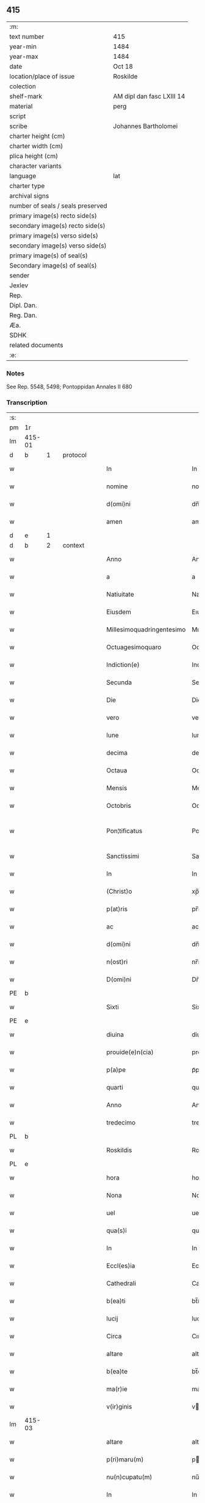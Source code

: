 ** 415

| :m:                               |                           |
| text number                       | 415                       |
| year-min                          | 1484                      |
| year-max                          | 1484                      |
| date                              | Oct 18                    |
| location/place of issue           | Roskilde                  |
| colection                         |                           |
| shelf-mark                        | AM dipl dan fasc LXIII 14 |
| material                          | perg                      |
| script                            |                           |
| scribe                            | Johannes Bartholomei      |
| charter height (cm)               |                           |
| charter width (cm)                |                           |
| plica height (cm)                 |                           |
| character variants                |                           |
| language                          | lat                       |
| charter type                      |                           |
| archival signs                    |                           |
| number of seals / seals preserved |                           |
| primary image(s) recto side(s)    |                           |
| secondary image(s) recto side(s)  |                           |
| primary image(s) verso side(s)    |                           |
| secondary image(s) verso side(s)  |                           |
| primary image(s) of seal(s)       |                           |
| Secondary image(s) of seal(s)     |                           |
| sender                            |                           |
| Jexlev                            |                           |
| Rep.                              |                           |
| Dipl. Dan.                        |                           |
| Reg. Dan.                         |                           |
| Æa.                               |                           |
| SDHK                              |                           |
| related documents                 |                           |
| :e:                               |                           |

*** Notes
See Rep. 5548, 5498;
Pontoppidan Annales II 680

*** Transcription
| :s: |        |   |   |        |   |                           |                           |   |   |   |   |     |   |   |    |                |          |          |  |    |    |    |    |
| pm  | 1r     |   |   |        |   |                           |                           |   |   |   |   |     |   |   |    |                |          |          |  |    |    |    |    |
| lm  | 415-01 |   |   |        |   |                           |                           |   |   |   |   |     |   |   |    |                |          |          |  |    |    |    |    |
| d  | b      | 1  |   | protocol       |   |                           |                           |   |   |   |   |     |   |   |    |                |          |          |  |    |    |    |    |
| w   |        |   |   |        |   | In                        | In                        |   |   |   |   | lat |   |   |    |         415-01 | 1:protocol |          |  |    |    |    |    |
| w   |        |   |   |        |   | nomine                    | nomíne                    |   |   |   |   | lat |   |   |    |         415-01 | 1:protocol |          |  |    |    |    |    |
| w   |        |   |   |        |   | d(omi)ni                  | dn̅ı                       |   |   |   |   | lat |   |   |    |         415-01 | 1:protocol |          |  |    |    |    |    |
| w   |        |   |   |        |   | amen                      | amen                      |   |   |   |   | lat |   |   |    |         415-01 | 1:protocol |          |  |    |    |    |    |
| d  | e      | 1  |   |        |   |                           |                           |   |   |   |   |     |   |   |    |                |          |          |  |    |    |    |    |
| d  | b      | 2  |   | context       |   |                           |                           |   |   |   |   |     |   |   |    |                |          |          |  |    |    |    |    |
| w   |        |   |   |        |   | Anno                      | Anno                      |   |   |   |   | lat |   |   |    |         415-01 |          |          |  |    |    |    |    |
| w   |        |   |   |        |   | a                         | a                         |   |   |   |   | lat |   |   |    |         415-01 |          |          |  |    |    |    |    |
| w   |        |   |   |        |   | Natiuitate                | Natıuıtate                |   |   |   |   | lat |   |   |    |         415-01 |          |          |  |    |    |    |    |
| w   |        |   |   |        |   | Eiusdem                   | Eıuſdem                   |   |   |   |   | lat |   |   |    |         415-01 |          |          |  |    |    |    |    |
| w   |        |   |   |        |   | Millesimoquadringentesimo | Mılleſımoquadꝛingenteſımo |   |   |   |   | lat |   |   |    |         415-01 |          |          |  |    |    |    |    |
| w   |        |   |   |        |   | Octuagesimoquaro          | Octuageſımoquaꝛo          |   |   |   |   | lat |   |   |    |         415-01 |          |          |  |    |    |    |    |
| w   |        |   |   |        |   | Indiction(e)              | Indiction̅                 |   |   |   |   | lat |   |   |    |         415-01 |          |          |  |    |    |    |    |
| w   |        |   |   |        |   | Secunda                   | Secunda                   |   |   |   |   | lat |   |   |    |         415-01 |          |          |  |    |    |    |    |
| w   |        |   |   |        |   | Die                       | Die                       |   |   |   |   | lat |   |   |    |         415-01 |          |          |  |    |    |    |    |
| w   |        |   |   |        |   | vero                      | vero                      |   |   |   |   | lat |   |   |    |         415-01 |          |          |  |    |    |    |    |
| w   |        |   |   |        |   | lune                      | lune                      |   |   |   |   | lat |   |   |    |         415-01 |          |          |  |    |    |    |    |
| w   |        |   |   |        |   | decima                    | decima                    |   |   |   |   | lat |   |   |    |         415-01 |          |          |  |    |    |    |    |
| w   |        |   |   |        |   | Octaua                    | Octaua                    |   |   |   |   | lat |   |   |    |         415-01 |          |          |  |    |    |    |    |
| w   |        |   |   |        |   | Mensis                    | Menſı                    |   |   |   |   | lat |   |   |    |         415-01 |          |          |  |    |    |    |    |
| w   |        |   |   |        |   | Octobris                  | Octobꝛı                  |   |   |   |   | lat |   |   |    |         415-01 |          |          |  |    |    |    |    |
| w   |        |   |   |        |   | Pon¦tificatus             | Pon¦tıfıcatu             |   |   |   |   | lat |   |   |    |  415-01—415-02 |          |          |  |    |    |    |    |
| w   |        |   |   |        |   | Sanctissimi               | Sanctıımı                |   |   |   |   | lat |   |   |    |         415-02 |          |          |  |    |    |    |    |
| w   |        |   |   |        |   | In                        | In                        |   |   |   |   | lat |   |   |    |         415-02 |          |          |  |    |    |    |    |
| w   |        |   |   |        |   | (Christ)o                 | xp̅o                       |   |   |   |   | lat |   |   |    |         415-02 |          |          |  |    |    |    |    |
| w   |        |   |   |        |   | p(at)ris                  | pr̅ı                      |   |   |   |   | lat |   |   |    |         415-02 |          |          |  |    |    |    |    |
| w   |        |   |   |        |   | ac                        | ac                        |   |   |   |   | lat |   |   |    |         415-02 |          |          |  |    |    |    |    |
| w   |        |   |   |        |   | d(omi)ni                  | dn̅ı                       |   |   |   |   | lat |   |   |    |         415-02 |          |          |  |    |    |    |    |
| w   |        |   |   |        |   | n(ost)ri                  | nr̅ı                       |   |   |   |   | lat |   |   |    |         415-02 |          |          |  |    |    |    |    |
| w   |        |   |   |        |   | D(omi)ni                  | Dn̅ı                       |   |   |   |   | lat |   |   |    |         415-02 |          |          |  |    |    |    |    |
| PE  | b      |   |   |        |   |                           |                           |   |   |   |   |     |   |   |    |                |          |          |  |    |    |    |    |
| w   |        |   |   |        |   | Sixti                     | Sixtı                     |   |   |   |   | lat |   |   |    |         415-02 |          |          |  |3039|    |    |    |
| PE  | e      |   |   |        |   |                           |                           |   |   |   |   |     |   |   |    |                |          |          |  |    |    |    |    |
| w   |        |   |   |        |   | diuina                    | diuina                    |   |   |   |   | lat |   |   |    |         415-02 |          |          |  |    |    |    |    |
| w   |        |   |   |        |   | prouide(e)n(cia)          | prouıden̅ᷓ                  |   |   |   |   | lat |   |   |    |         415-02 |          |          |  |    |    |    |    |
| w   |        |   |   |        |   | p(a)pe                    | pᷓpe                       |   |   |   |   | lat |   |   |    |         415-02 |          |          |  |    |    |    |    |
| w   |        |   |   |        |   | quarti                    | quaꝛti                    |   |   |   |   | lat |   |   |    |         415-02 |          |          |  |    |    |    |    |
| w   |        |   |   |        |   | Anno                      | Anno                      |   |   |   |   | lat |   |   |    |         415-02 |          |          |  |    |    |    |    |
| w   |        |   |   |        |   | tredecimo                 | tredecimo                 |   |   |   |   | lat |   |   |    |         415-02 |          |          |  |    |    |    |    |
| PL  | b      |   |   |        |   |                           |                           |   |   |   |   |     |   |   |    |                |          |          |  |    |    |    |    |
| w   |        |   |   |        |   | Roskildis                 | Roſkıldı                 |   |   |   |   | lat |   |   |    |         415-02 |          |          |  |    |    |2838|    |
| PL  | e      |   |   |        |   |                           |                           |   |   |   |   |     |   |   |    |                |          |          |  |    |    |    |    |
| w   |        |   |   |        |   | hora                      | hora                      |   |   |   |   | lat |   |   |    |         415-02 |          |          |  |    |    |    |    |
| w   |        |   |   |        |   | Nona                      | Nona                      |   |   |   |   | lat |   |   |    |         415-02 |          |          |  |    |    |    |    |
| w   |        |   |   |        |   | uel                       | uel                       |   |   |   |   | lat |   |   |    |         415-02 |          |          |  |    |    |    |    |
| w   |        |   |   |        |   | qua(s)i                   | qua̅ı                      |   |   |   |   | lat |   |   |    |         415-02 |          |          |  |    |    |    |    |
| w   |        |   |   |        |   | In                        | In                        |   |   |   |   | lat |   |   |    |         415-02 |          |          |  |    |    |    |    |
| w   |        |   |   |        |   | Eccl(es)ia                | Eccl̅ıa                    |   |   |   |   | lat |   |   |    |         415-02 |          |          |  |    |    |    |    |
| w   |        |   |   |        |   | Cathedrali                | Cathedꝛalı                |   |   |   |   | lat |   |   |    |         415-02 |          |          |  |    |    |    |    |
| w   |        |   |   |        |   | b(ea)ti                   | bt̅ı                       |   |   |   |   | lat |   |   |    |         415-02 |          |          |  |    |    |    |    |
| w   |        |   |   |        |   | lucij                     | lucij                     |   |   |   |   | lat |   |   |    |         415-02 |          |          |  |    |    |    |    |
| w   |        |   |   |        |   | Circa                     | Cırca                     |   |   |   |   | lat |   |   |    |         415-02 |          |          |  |    |    |    |    |
| w   |        |   |   |        |   | altare                    | altare                    |   |   |   |   | lat |   |   |    |         415-02 |          |          |  |    |    |    |    |
| w   |        |   |   |        |   | b(ea)te                   | bt̅e                       |   |   |   |   | lat |   |   |    |         415-02 |          |          |  |    |    |    |    |
| w   |        |   |   |        |   | ma(r)ie                   | ma͛ıe                      |   |   |   |   | lat |   |   |    |         415-02 |          |          |  |    |    |    |    |
| w   |        |   |   |        |   | v(ir)ginis                | vgini                   |   |   |   |   | lat |   |   |    |         415-02 |          |          |  |    |    |    |    |
| lm  | 415-03 |   |   |        |   |                           |                           |   |   |   |   |     |   |   |    |                |          |          |  |    |    |    |    |
| w   |        |   |   |        |   | altare                    | altare                    |   |   |   |   | lat |   |   |    |         415-03 |          |          |  |    |    |    |    |
| w   |        |   |   |        |   | p(ri)maru(m)              | pmaru̅                    |   |   |   |   | lat |   |   |    |         415-03 |          |          |  |    |    |    |    |
| w   |        |   |   |        |   | nu(n)cupatu(m)            | nu̅cupatu̅                  |   |   |   |   | lat |   |   |    |         415-03 |          |          |  |    |    |    |    |
| w   |        |   |   |        |   | In                        | In                        |   |   |   |   | lat |   |   |    |         415-03 |          |          |  |    |    |    |    |
| w   |        |   |   |        |   | mei                       | meı                       |   |   |   |   | lat |   |   |    |         415-03 |          |          |  |    |    |    |    |
| w   |        |   |   |        |   | Notarij                   | Notarij                   |   |   |   |   | lat |   |   |    |         415-03 |          |          |  |    |    |    |    |
| w   |        |   |   |        |   | publici                   | publıcı                   |   |   |   |   | lat |   |   |    |         415-03 |          |          |  |    |    |    |    |
| w   |        |   |   |        |   | testi(moni)u(m)q(ue)      | teﬅıu̅qꝫ                   |   |   |   |   | lat |   |   |    |         415-03 |          |          |  |    |    |    |    |
| w   |        |   |   |        |   | Infrascriptorum           | Infraſcrıptoꝛum           |   |   |   |   | lat |   |   |    |         415-03 |          |          |  |    |    |    |    |
| w   |        |   |   |        |   | p(rese)ncia               | p̅ncıa                     |   |   |   |   | lat |   |   |    |         415-03 |          |          |  |    |    |    |    |
| w   |        |   |   |        |   | Personaliter              | Peꝛſonalıteꝛ              |   |   |   |   | lat |   |   |    |         415-03 |          |          |  |    |    |    |    |
| w   |        |   |   |        |   | Constitut(us)             | Conﬅıtut                 |   |   |   |   | lat |   |   |    |         415-03 |          |          |  |    |    |    |    |
| w   |        |   |   |        |   | venerabilis               | venerabılı               |   |   |   |   | lat |   |   |    |         415-03 |          |          |  |    |    |    |    |
| w   |        |   |   |        |   | vir                       | vir                       |   |   |   |   | lat |   |   |    |         415-03 |          |          |  |    |    |    |    |
| w   |        |   |   |        |   | D(omi)n(u)s               | Dn̅                       |   |   |   |   | lat |   |   |    |         415-03 |          |          |  |    |    |    |    |
| PE  | b      |   |   |        |   |                           |                           |   |   |   |   |     |   |   |    |                |          |          |  |    |    |    |    |
| w   |        |   |   |        |   | Iohannes                  | Iohanne                  |   |   |   |   | lat |   |   |    |         415-03 |          |          |  |3040|    |    |    |
| w   |        |   |   |        |   | Ioha(n)nis                | Ioha̅nı                   |   |   |   |   | lat |   |   |    |         415-03 |          |          |  |3040|    |    |    |
| PE  | e      |   |   |        |   |                           |                           |   |   |   |   |     |   |   |    |                |          |          |  |    |    |    |    |
| w   |        |   |   |        |   | decretoru(m)              | decretoꝛu̅                 |   |   |   |   | lat |   |   |    |         415-03 |          |          |  |    |    |    |    |
| w   |        |   |   |        |   | doctor                    | doctoꝛ                    |   |   |   |   | lat |   |   |    |         415-03 |          |          |  |    |    |    |    |
| w   |        |   |   |        |   | Eiusdem                   | Eıuſdem                   |   |   |   |   | lat |   |   |    |         415-03 |          |          |  |    |    |    |    |
| w   |        |   |   |        |   | Cathedralis               | Cathedꝛalı               |   |   |   |   | lat |   |   |    |         415-03 |          |          |  |    |    |    |    |
| w   |        |   |   |        |   | Ecclesie                  | Eccleſıe                  |   |   |   |   | lat |   |   |    |         415-03 |          |          |  |    |    |    |    |
| lm  | 415-04 |   |   |        |   |                           |                           |   |   |   |   |     |   |   |    |                |          |          |  |    |    |    |    |
| w   |        |   |   |        |   | decanus                   | decanu                   |   |   |   |   | lat |   |   |    |         415-04 |          |          |  |    |    |    |    |
| w   |        |   |   |        |   | habens                    | haben                    |   |   |   |   | lat |   |   |    |         415-04 |          |          |  |    |    |    |    |
| w   |        |   |   |        |   | et                        | et                        |   |   |   |   | lat |   |   |    |         415-04 |          |          |  |    |    |    |    |
| w   |        |   |   |        |   | tene(n)s                  | tene̅                     |   |   |   |   | lat |   |   |    |         415-04 |          |          |  |    |    |    |    |
| w   |        |   |   |        |   | In                        | In                        |   |   |   |   | lat |   |   |    |         415-04 |          |          |  |    |    |    |    |
| w   |        |   |   |        |   | suis                      | ſuı                      |   |   |   |   | lat |   |   |    |         415-04 |          |          |  |    |    |    |    |
| w   |        |   |   |        |   | manibus                   | manıbu                   |   |   |   |   | lat |   |   |    |         415-04 |          |          |  |    |    |    |    |
| w   |        |   |   |        |   | quasdam                   | quaſdam                   |   |   |   |   | lat |   |   |    |         415-04 |          |          |  |    |    |    |    |
| w   |        |   |   |        |   | l(itte)ris                | lr̅ı                      |   |   |   |   | lat |   |   |    |         415-04 |          |          |  |    |    |    |    |
| w   |        |   |   |        |   | in                        | ın                        |   |   |   |   | lat |   |   |    |         415-04 |          |          |  |    |    |    |    |
| w   |        |   |   |        |   | p(er)gameno               | ꝑgameno                   |   |   |   |   | lat |   |   |    |         415-04 |          |          |  |    |    |    |    |
| w   |        |   |   |        |   | Sigillis                  | Sıgıllı                  |   |   |   |   | lat |   |   |    |         415-04 |          |          |  |    |    |    |    |
| w   |        |   |   |        |   | Reue(re)ndissimi          | Reue͛ndıımı               |   |   |   |   | lat |   |   |    |         415-04 |          |          |  |    |    |    |    |
| w   |        |   |   |        |   | In                        | In                        |   |   |   |   | lat |   |   |    |         415-04 |          |          |  |    |    |    |    |
| w   |        |   |   |        |   | (Christ)o                 | xp̅o                       |   |   |   |   | lat |   |   |    |         415-04 |          |          |  |    |    |    |    |
| w   |        |   |   |        |   | p(at)ris                  | pꝛ̅ı                      |   |   |   |   | lat |   |   |    |         415-04 |          |          |  |    |    |    |    |
| w   |        |   |   |        |   | ac                        | ac                        |   |   |   |   | lat |   |   |    |         415-04 |          |          |  |    |    |    |    |
| w   |        |   |   |        |   | d(omi)ni                  | dn̅ı                       |   |   |   |   | lat |   |   |    |         415-04 |          |          |  |    |    |    |    |
| w   |        |   |   |        |   | D(omi)ni                  | Dn̅ı                       |   |   |   |   | lat |   |   |    |         415-04 |          |          |  |    |    |    |    |
| PE  | b      |   |   |        |   |                           |                           |   |   |   |   |     |   |   |    |                |          |          |  |    |    |    |    |
| w   |        |   |   |        |   | Olaui                     | Olauı                     |   |   |   |   | lat |   |   |    |         415-04 |          |          |  |3041|    |    |    |
| w   |        |   |   |        |   | martini                   | maꝛtini                   |   |   |   |   | lat |   |   |    |         415-04 |          |          |  |3041|    |    |    |
| PE  | e      |   |   |        |   |                           |                           |   |   |   |   |     |   |   |    |                |          |          |  |    |    |    |    |
| w   |        |   |   |        |   | dei                       | deı                       |   |   |   |   | lat |   |   |    |         415-04 |          |          |  |    |    |    |    |
| w   |        |   |   |        |   | gracia                    | gracıa                    |   |   |   |   | lat |   |   |    |         415-04 |          |          |  |    |    |    |    |
| w   |        |   |   |        |   | Episcopi                  | Epıſcopi                  |   |   |   |   | lat |   |   |    |         415-04 |          |          |  |    |    |    |    |
| PL  | b      |   |   |        |   |                           |                           |   |   |   |   |     |   |   |    |                |          |          |  |    |    |    |    |
| w   |        |   |   |        |   | Roskilden(sis)            | Roſkilden̅                 |   |   |   |   | lat |   |   |    |         415-04 |          |          |  |    |    |2843|    |
| PL  | e      |   |   |        |   |                           |                           |   |   |   |   |     |   |   |    |                |          |          |  |    |    |    |    |
| w   |        |   |   |        |   | venerabilisq(ue)          | venerabılıſqꝫ             |   |   |   |   | lat |   |   |    |         415-04 |          |          |  |    |    |    |    |
| w   |        |   |   |        |   | Capituli                  | Capıtulı                  |   |   |   |   | lat |   |   |    |         415-04 |          |          |  |    |    |    |    |
| w   |        |   |   |        |   | sui                       | ſuı                       |   |   |   |   | lat |   |   |    |         415-04 |          |          |  |    |    |    |    |
| w   |        |   |   |        |   | ibi¦dem                   | ıbı¦dem                   |   |   |   |   | lat |   |   |    | 415-04--415-05 |          |          |  |    |    |    |    |
| w   |        |   |   |        |   | Ac                        | Ac                        |   |   |   |   | lat |   |   |    |         415-05 |          |          |  |    |    |    |    |
| w   |        |   |   |        |   | Collegiate                | Collegıate                |   |   |   |   | lat |   |   |    |         415-05 |          |          |  |    |    |    |    |
| w   |        |   |   |        |   | Eccl(es)ie                | Eccl̅ie                    |   |   |   |   | lat |   |   |    |         415-05 |          |          |  |    |    |    |    |
| w   |        |   |   |        |   | b(ea)te                   | bt̅e                       |   |   |   |   | lat |   |   |    |         415-05 |          |          |  |    |    |    |    |
| w   |        |   |   |        |   | ma(r)ie                   | ma͛ıe                      |   |   |   |   | lat |   |   |    |         415-05 |          |          |  |    |    |    |    |
| w   |        |   |   |        |   | virginis                  | vırgını                  |   |   |   |   | lat |   |   |    |         415-05 |          |          |  |    |    |    |    |
| PL  | b      |   |   |        |   |                           |                           |   |   |   |   |     |   |   |    |                |          |          |  |    |    |    |    |
| w   |        |   |   |        |   | haffnen(sis)              | haﬀnen̅                    |   |   |   |   | lat |   |   |    |         415-05 |          |          |  |    |    |2842|    |
| PL  | e      |   |   |        |   |                           |                           |   |   |   |   |     |   |   |    |                |          |          |  |    |    |    |    |
| w   |        |   |   |        |   | Sigillat(is)              | Sıgıllatꝭ                 |   |   |   |   | lat |   |   |    |         415-05 |          |          |  |    |    |    |    |
| w   |        |   |   |        |   | Sanas                     | Sana                     |   |   |   |   | lat |   |   |    |         415-05 |          |          |  |    |    |    |    |
| w   |        |   |   |        |   | et                        | et                        |   |   |   |   | lat |   |   |    |         415-05 |          |          |  |    |    |    |    |
| w   |        |   |   |        |   | Integras                  | Integra                  |   |   |   |   | lat |   |   |    |         415-05 |          |          |  |    |    |    |    |
| w   |        |   |   |        |   | no(n)                     | no̅                        |   |   |   |   | lat |   |   |    |         415-05 |          |          |  |    |    |    |    |
| w   |        |   |   |        |   | viciat(is)                | vıcıa                    |   |   |   |   | lat |   |   |    |         415-05 |          |          |  |    |    |    |    |
| w   |        |   |   |        |   | non                       | non                       |   |   |   |   | lat |   |   |    |         415-05 |          |          |  |    |    |    |    |
| w   |        |   |   |        |   | Cancellat(is)             | Cancella                 |   |   |   |   | lat |   |   |    |         415-05 |          |          |  |    |    |    |    |
| w   |        |   |   |        |   | nec                       | nec                       |   |   |   |   | lat |   |   |    |         415-05 |          |          |  |    |    |    |    |
| w   |        |   |   |        |   | In                        | In                        |   |   |   |   | lat |   |   |    |         415-05 |          |          |  |    |    |    |    |
| w   |        |   |   |        |   | aliqua                    | alıqua                    |   |   |   |   | lat |   |   |    |         415-05 |          |          |  |    |    |    |    |
| w   |        |   |   |        |   | sui                       | ſui                       |   |   |   |   | lat |   |   |    |         415-05 |          |          |  |    |    |    |    |
| w   |        |   |   |        |   | parte                     | paꝛte                     |   |   |   |   | lat |   |   |    |         415-05 |          |          |  |    |    |    |    |
| w   |        |   |   |        |   | suspect(is)               | ſuſpec                   |   |   |   |   | lat |   |   |    |         415-05 |          |          |  |    |    |    |    |
| w   |        |   |   |        |   | sive                      |                          |   |   |   |   | lat |   |   |    |         415-05 |          |          |  |    |    |    |    |
| w   |        |   |   |        |   | om(n)i                    | om̅ı                       |   |   |   |   | lat |   |   |    |         415-05 |          |          |  |    |    |    |    |
| w   |        |   |   |        |   | prorsus                   | proꝛſu                   |   |   |   |   | lat |   |   |    |         415-05 |          |          |  |    |    |    |    |
| w   |        |   |   |        |   | vitio                     | vıtıo                     |   |   |   |   | lat |   |   |    |         415-05 |          |          |  |    |    |    |    |
| w   |        |   |   |        |   | et                        | et                        |   |   |   |   | lat |   |   |    |         415-05 |          |          |  |    |    |    |    |
| w   |        |   |   |        |   | suspicion(e)              | ſuſpıcıon̅                 |   |   |   |   | lat |   |   |    |         415-05 |          |          |  |    |    |    |    |
| w   |        |   |   |        |   | caren(sis)                | caren̅                     |   |   |   |   | lat |   |   |    |         415-05 |          |          |  |    |    |    |    |
| w   |        |   |   |        |   | quas                      | quas                      |   |   |   |   | lat |   |   |    |         415-05 |          |          |  |    |    |    |    |
| w   |        |   |   |        |   | michi                     | michi                     |   |   |   |   | lat |   |   |    |         415-05 |          |          |  |    |    |    |    |
| lm  | 415-06 |   |   |        |   |                           |                           |   |   |   |   |     |   |   |    |                |          |          |  |    |    |    |    |
| w   |        |   |   |        |   | Notario                   | Notarıo                   |   |   |   |   | lat |   |   |    |         415-06 |          |          |  |    |    |    |    |
| w   |        |   |   |        |   | publico                   | publıco                   |   |   |   |   | lat |   |   |    |         415-06 |          |          |  |    |    |    |    |
| w   |        |   |   |        |   | p(rese)ntauit             | pn̅tauıt                   |   |   |   |   | lat |   |   |    |         415-06 |          |          |  |    |    |    |    |
| w   |        |   |   |        |   | atq(ue)                   | atqꝫ                      |   |   |   |   | lat |   |   |    |         415-06 |          |          |  |    |    |    |    |
| w   |        |   |   |        |   | ad                        | ad                        |   |   |   |   | lat |   |   |    |         415-06 |          |          |  |    |    |    |    |
| w   |        |   |   |        |   | man(us)                   | man                      |   |   |   |   | lat |   |   |    |         415-06 |          |          |  |    |    |    |    |
| w   |        |   |   |        |   | meas                      | mea                      |   |   |   |   | lat |   |   |    |         415-06 |          |          |  |    |    |    |    |
| w   |        |   |   |        |   | legendas                  | legenda                  |   |   |   |   | lat |   |   |    |         415-06 |          |          |  |    |    |    |    |
| w   |        |   |   |        |   | et                        | et                        |   |   |   |   | lat |   |   |    |         415-06 |          |          |  |    |    |    |    |
| w   |        |   |   |        |   | t(ra)nssu(m)mendas        | tᷓnu̅menda                |   |   |   |   | lat |   |   |    |         415-06 |          |          |  |    |    |    |    |
| w   |        |   |   |        |   | ac                        | ac                        |   |   |   |   | lat |   |   |    |         415-06 |          |          |  |    |    |    |    |
| w   |        |   |   |        |   | In                        | In                        |   |   |   |   | lat |   |   |    |         415-06 |          |          |  |    |    |    |    |
| w   |        |   |   |        |   | publicam                  | publıcam                  |   |   |   |   | lat |   |   |    |         415-06 |          |          |  |    |    |    |    |
| w   |        |   |   |        |   | formam                    | foꝛmam                    |   |   |   |   | lat |   |   |    |         415-06 |          |          |  |    |    |    |    |
| w   |        |   |   |        |   | redigendas                | redıgenda                |   |   |   |   | lat |   |   |    |         415-06 |          |          |  |    |    |    |    |
| w   |        |   |   |        |   | tradidit                  | tradıdıt                  |   |   |   |   | lat |   |   |    |         415-06 |          |          |  |    |    |    |    |
| w   |        |   |   |        |   | et                        | et                        |   |   |   |   | lat |   |   |    |         415-06 |          |          |  |    |    |    |    |
| w   |        |   |   |        |   | assignauit                | aıgnauit                 |   |   |   |   | lat |   |   |    |         415-06 |          |          |  |    |    |    |    |
| w   |        |   |   |        |   | quaru(m)                  | quaru̅                     |   |   |   |   | lat |   |   |    |         415-06 |          |          |  |    |    |    |    |
| w   |        |   |   |        |   | quidem                    | quıdem                    |   |   |   |   | lat |   |   |    |         415-06 |          |          |  |    |    |    |    |
| w   |        |   |   |        |   | l(itte)rarum              | lr̅arum                    |   |   |   |   | lat |   |   |    |         415-06 |          |          |  |    |    |    |    |
| w   |        |   |   |        |   | tenor                     | tenoꝛ                     |   |   |   |   | lat |   |   |    |         415-06 |          |          |  |    |    |    |    |
| w   |        |   |   |        |   | de                        | de                        |   |   |   |   | lat |   |   |    |         415-06 |          |          |  |    |    |    |    |
| w   |        |   |   |        |   | verbo                     | veꝛbo                     |   |   |   |   | lat |   |   |    |         415-06 |          |          |  |    |    |    |    |
| w   |        |   |   |        |   | ad                        | ad                        |   |   |   |   | lat |   |   |    |         415-06 |          |          |  |    |    |    |    |
| w   |        |   |   |        |   | verbu(m)                  | veꝛbu̅                     |   |   |   |   | lat |   |   |    |         415-06 |          |          |  |    |    |    |    |
| w   |        |   |   |        |   | sequi(ter)                | ſequıᷣ                     |   |   |   |   | lat |   |   |    |         415-06 |          |          |  |    |    |    |    |
| w   |        |   |   |        |   | et                        | et                        |   |   |   |   | lat |   |   |    |         415-06 |          |          |  |    |    |    |    |
| w   |        |   |   |        |   | e(st)                     | e̅                         |   |   |   |   | lat |   |   |    |         415-06 |          |          |  |    |    |    |    |
| w   |        |   |   |        |   | talis                     | tali                     |   |   |   |   | lat |   |   |    |         415-06 |          |          |  |    |    |    |    |
| lm  | 415-07 |   |   |        |   |                           |                           |   |   |   |   |     |   |   |    |                |          |          |  |    |    |    |    |
| PE  | b      |   |   |        |   |                           |                           |   |   |   |   |     |   |   |    |                |          |          |  |    |    |    |    |
| w   |        |   |   |        |   | Olauus                    | Olauu                    |   |   |   |   | lat |   |   |    |         415-07 |          |          |  |3042|    |    |    |
| w   |        |   |   |        |   | marini                    | maꝛini                    |   |   |   |   | lat |   |   |    |         415-07 |          |          |  |3042|    |    |    |
| PE  | e      |   |   |        |   |                           |                           |   |   |   |   |     |   |   |    |                |          |          |  |    |    |    |    |
| w   |        |   |   |        |   | dei                       | deı                       |   |   |   |   | lat |   |   |    |         415-07 |          |          |  |    |    |    |    |
| w   |        |   |   |        |   | gracia                    | gracıa                    |   |   |   |   | lat |   |   |    |         415-07 |          |          |  |    |    |    |    |
| w   |        |   |   |        |   | Episcopus                 | Epıſcopuſ                 |   |   |   |   | lat |   |   |    |         415-07 |          |          |  |    |    |    |    |
| PL  | b      |   |   |        |   |                           |                           |   |   |   |   |     |   |   |    |                |          |          |  |    |    |    |    |
| w   |        |   |   |        |   | Roskildensis              | Roſkıldenſı              |   |   |   |   | lat |   |   |    |         415-07 |          |          |  |    |    |2847|    |
| PL  | e      |   |   |        |   |                           |                           |   |   |   |   |     |   |   |    |                |          |          |  |    |    |    |    |
| w   |        |   |   |        |   | Uniuersis                 | Unıueꝛſı                 |   |   |   |   | lat |   |   |    |         415-07 |          |          |  |    |    |    |    |
| w   |        |   |   |        |   | Et                        | Et                        |   |   |   |   | lat |   |   |    |         415-07 |          |          |  |    |    |    |    |
| w   |        |   |   |        |   | singulis                  | ſıngulı                  |   |   |   |   | lat |   |   |    |         415-07 |          |          |  |    |    |    |    |
| w   |        |   |   |        |   | quoru(m)                  | quoꝛu̅                     |   |   |   |   | lat |   |   |    |         415-07 |          |          |  |    |    |    |    |
| w   |        |   |   |        |   | int(er)erit               | int͛erıt                   |   |   |   |   | lat |   |   |    |         415-07 |          |          |  |    |    |    |    |
| w   |        |   |   |        |   | seu                       | ſeu                       |   |   |   |   | lat |   |   |    |         415-07 |          |          |  |    |    |    |    |
| w   |        |   |   |        |   | int(er)esse               | int͛ee                    |   |   |   |   | lat |   |   |    |         415-07 |          |          |  |    |    |    |    |
| w   |        |   |   |        |   | poterit                   | poterıt                   |   |   |   |   | lat |   |   |    |         415-07 |          |          |  |    |    |    |    |
| w   |        |   |   |        |   | quo(modo)lib(et)          | quo̅lıbꝫ                   |   |   |   |   | lat |   |   |    |         415-07 |          |          |  |    |    |    |    |
| w   |        |   |   |        |   | in                        | in                        |   |   |   |   | lat |   |   |    |         415-07 |          |          |  |    |    |    |    |
| w   |        |   |   |        |   | futuru(m)                 | futuru̅                    |   |   |   |   | lat |   |   |    |         415-07 |          |          |  |    |    |    |    |
| w   |        |   |   |        |   | Salutem                   | Salutem                   |   |   |   |   | lat |   |   |    |         415-07 |          |          |  |    |    |    |    |
| w   |        |   |   |        |   | in                        | ın                        |   |   |   |   | lat |   |   |    |         415-07 |          |          |  |    |    |    |    |
| w   |        |   |   |        |   | d(omi)no                  | dn̅o                       |   |   |   |   | lat |   |   |    |         415-07 |          |          |  |    |    |    |    |
| w   |        |   |   |        |   | Sempiterna(m)             | Sempıteꝛna̅                |   |   |   |   | lat |   |   |    |         415-07 |          |          |  |    |    |    |    |
| w   |        |   |   |        |   | Quonia(m)                 | Quonia̅                    |   |   |   |   | lat |   |   |    |         415-07 |          |          |  |    |    |    |    |
| w   |        |   |   |        |   | q(ui)de(m)                | qde̅                      |   |   |   |   | lat |   |   |    |         415-07 |          |          |  |    |    |    |    |
| lm  | 415-08 |   |   |        |   |                           |                           |   |   |   |   |     |   |   |    |                |          |          |  |    |    |    |    |
| w   |        |   |   |        |   | p(er)                     | ꝑ                         |   |   |   |   | lat |   |   |    |         415-08 |          |          |  |    |    |    |    |
| w   |        |   |   |        |   | i(n)                      | ı̅                         |   |   |   |   | lat |   |   |    |         415-08 |          |          |  |    |    |    |    |
| w   |        |   |   |        |   | veritate                  | verıtate                  |   |   |   |   | lat |   |   |    |         415-08 |          |          |  |    |    |    |    |
| w   |        |   |   |        |   | compertu(m)               | compeꝛtu̅                  |   |   |   |   | lat |   |   |    |         415-08 |          |          |  |    |    |    |    |
| w   |        |   |   |        |   | e(st)                     | e̅                         |   |   |   |   | lat |   |   |    |         415-08 |          |          |  |    |    |    |    |
| w   |        |   |   |        |   | Q(uam)plurime             | Ꝙplurime                  |   |   |   |   | lat |   |   |    |         415-08 |          |          |  |    |    |    |    |
| w   |        |   |   |        |   | parichiales               | paꝛıchıale               |   |   |   |   | lat |   |   |    |         415-08 |          |          |  |    |    |    |    |
| w   |        |   |   |        |   | Eccl(es)ie                | Eccl̅ie                    |   |   |   |   | lat |   |   |    |         415-08 |          |          |  |    |    |    |    |
| w   |        |   |   |        |   | n(ost)re                  | n̅re                       |   |   |   |   | lat |   |   |    |         415-08 |          |          |  |    |    |    |    |
| w   |        |   |   |        |   | dyoc(esis)                | dyo                      |   |   |   |   | lat |   |   |    |         415-08 |          |          |  |    |    |    |    |
| w   |        |   |   |        |   | In                        | In                        |   |   |   |   | lat |   |   |    |         415-08 |          |          |  |    |    |    |    |
| w   |        |   |   |        |   | suis                      | ſuı                      |   |   |   |   | lat |   |   |    |         415-08 |          |          |  |    |    |    |    |
| w   |        |   |   |        |   | Redditibus                | Reddıtıbu                |   |   |   |   | lat |   |   |    |         415-08 |          |          |  |    |    |    |    |
| w   |        |   |   |        |   | decimis                   | decimi                   |   |   |   |   | lat |   |   |    |         415-08 |          |          |  |    |    |    |    |
| w   |        |   |   |        |   | et                        | et                        |   |   |   |   | lat |   |   |    |         415-08 |          |          |  |    |    |    |    |
| w   |        |   |   |        |   | emolume(n)tis             | emolume̅tı                |   |   |   |   | lat |   |   |    |         415-08 |          |          |  |    |    |    |    |
| w   |        |   |   |        |   | adeo                      | adeo                      |   |   |   |   | lat |   |   |    |         415-08 |          |          |  |    |    |    |    |
| w   |        |   |   |        |   | tenues                    | tenue                    |   |   |   |   | lat |   |   |    |         415-08 |          |          |  |    |    |    |    |
| w   |        |   |   |        |   | su(n)t                    | ſu̅t                       |   |   |   |   | lat |   |   |    |         415-08 |          |          |  |    |    |    |    |
| w   |        |   |   |        |   | et                        | et                        |   |   |   |   | lat |   |   |    |         415-08 |          |          |  |    |    |    |    |
| w   |        |   |   |        |   | exiles                    | exıle                    |   |   |   |   | lat |   |   |    |         415-08 |          |          |  |    |    |    |    |
| w   |        |   |   |        |   | vt                        | vt                        |   |   |   |   | lat |   |   |    |         415-08 |          |          |  |    |    |    |    |
| w   |        |   |   |        |   | eor(um)                   | eoꝝ                       |   |   |   |   | lat |   |   |    |         415-08 |          |          |  |    |    |    |    |
| w   |        |   |   |        |   | Rectores                  | Rectoꝛe                  |   |   |   |   | lat |   |   |    |         415-08 |          |          |  |    |    |    |    |
| w   |        |   |   |        |   | pro                       | pꝛo                       |   |   |   |   | lat |   |   |    |         415-08 |          |          |  |    |    |    |    |
| w   |        |   |   |        |   | tempore                   | tempore                   |   |   |   |   | lat |   |   |    |         415-08 |          |          |  |    |    |    |    |
| w   |        |   |   |        |   | existentes                | exıſtente                |   |   |   |   | lat |   |   |    |         415-08 |          |          |  |    |    |    |    |
| w   |        |   |   |        |   | se                        | ſe                        |   |   |   |   | lat |   |   |    |         415-08 |          |          |  |    |    |    |    |
| w   |        |   |   |        |   | exinde                    | exinde                    |   |   |   |   | lat |   |   |    |         415-08 |          |          |  |    |    |    |    |
| lm  | 415-09 |   |   |        |   |                           |                           |   |   |   |   |     |   |   |    |                |          |          |  |    |    |    |    |
| w   |        |   |   |        |   | cum                       | cum                       |   |   |   |   | lat |   |   |    |         415-09 |          |          |  |    |    |    |    |
| w   |        |   |   |        |   | sua                       | ſua                       |   |   |   |   | lat |   |   |    |         415-09 |          |          |  |    |    |    |    |
| w   |        |   |   |        |   | familia                   | famılıa                   |   |   |   |   | lat |   |   |    |         415-09 |          |          |  |    |    |    |    |
| w   |        |   |   |        |   | et                        | et                        |   |   |   |   | lat |   |   |    |         415-09 |          |          |  |    |    |    |    |
| w   |        |   |   |        |   | hospitu(m)                | hoſpıtu̅                   |   |   |   |   | lat |   |   |    |         415-09 |          |          |  |    |    |    |    |
| w   |        |   |   |        |   | adue(n)tanciu(m)          | adue̅tancıu̅                |   |   |   |   | lat |   |   |    |         415-09 |          |          |  |    |    |    |    |
| w   |        |   |   |        |   | hospitalitate             | hoſpıtalıtate             |   |   |   |   | lat |   |   |    |         415-09 |          |          |  |    |    |    |    |
| w   |        |   |   |        |   | compotent(er)             | compotent͛                 |   |   |   |   | lat |   |   |    |         415-09 |          |          |  |    |    |    |    |
| w   |        |   |   |        |   | sustent(er)e              | suſtent͛e                  |   |   |   |   | lat |   |   |    |         415-09 |          |          |  |    |    |    |    |
| w   |        |   |   |        |   | no(n)                     | no̅                        |   |   |   |   | lat |   |   |    |         415-09 |          |          |  |    |    |    |    |
| w   |        |   |   |        |   | valeant                   | valeant                   |   |   |   |   | lat |   |   |    |         415-09 |          |          |  |    |    |    |    |
| w   |        |   |   |        |   | neq(ue)                   | neqꝫ                      |   |   |   |   | lat |   |   |    |         415-09 |          |          |  |    |    |    |    |
| w   |        |   |   |        |   | possint                   | poınt                    |   |   |   |   | lat |   |   |    |         415-09 |          |          |  |    |    |    |    |
| w   |        |   |   |        |   | Et                        | Et                        |   |   |   |   | lat |   |   |    |         415-09 |          |          |  |    |    |    |    |
| w   |        |   |   |        |   | propterea                 | propterea                 |   |   |   |   | lat |   |   |    |         415-09 |          |          |  |    |    |    |    |
| w   |        |   |   |        |   | aliqui                    | alıquı                    |   |   |   |   | lat |   |   |    |         415-09 |          |          |  |    |    |    |    |
| w   |        |   |   |        |   | eorum                     | eoꝛum                     |   |   |   |   | lat |   |   |    |         415-09 |          |          |  |    |    |    |    |
| w   |        |   |   |        |   | multa                     | multa                     |   |   |   |   | lat |   |   |    |         415-09 |          |          |  |    |    |    |    |
| w   |        |   |   |        |   | sepius                    | ſepiu                    |   |   |   |   | lat |   |   |    |         415-09 |          |          |  |    |    |    |    |
| w   |        |   |   |        |   | post                      | poﬅ                       |   |   |   |   | lat |   |   |    |         415-09 |          |          |  |    |    |    |    |
| w   |        |   |   |        |   | se                        | ſe                        |   |   |   |   | lat |   |   |    |         415-09 |          |          |  |    |    |    |    |
| w   |        |   |   |        |   | relinqu(in)t              | relınqu̅t                  |   |   |   |   | lat |   |   |    |         415-09 |          |          |  |    |    |    |    |
| w   |        |   |   |        |   | debita                    | debıta                    |   |   |   |   | lat |   |   |    |         415-09 |          |          |  |    |    |    |    |
| w   |        |   |   |        |   | Insoluta                  | Inſoluta                  |   |   |   |   | lat |   |   |    |         415-09 |          |          |  |    |    |    |    |
| w   |        |   |   |        |   | ad                        | ad                        |   |   |   |   | lat |   |   |    |         415-09 |          |          |  |    |    |    |    |
| w   |        |   |   |        |   | q(uam)                    | q̅                         |   |   |   |   | lat |   |   |    |         415-09 |          |          |  |    |    |    |    |
| w   |        |   |   |        |   | p(er)solue(n)da           | ꝑſolue̅da                  |   |   |   |   | lat |   |   |    |         415-09 |          |          |  |    |    |    |    |
| lm  | 415-10 |   |   |        |   |                           |                           |   |   |   |   |     |   |   |    |                |          |          |  |    |    |    |    |
| w   |        |   |   |        |   | Relicte                   | Relıcte                   |   |   |   |   | lat |   |   |    |         415-10 |          |          |  |    |    |    |    |
| w   |        |   |   |        |   | post                      | poﬅ                       |   |   |   |   | lat |   |   |    |         415-10 |          |          |  |    |    |    |    |
| w   |        |   |   |        |   | eos                       | eo                       |   |   |   |   | lat |   |   |    |         415-10 |          |          |  |    |    |    |    |
| w   |        |   |   |        |   | vix                       | vıx                       |   |   |   |   | lat |   |   |    |         415-10 |          |          |  |    |    |    |    |
| w   |        |   |   |        |   | sufficiu(n)t              | ſuﬀıcıu̅t                  |   |   |   |   | lat |   |   |    |         415-10 |          |          |  |    |    |    |    |
| w   |        |   |   |        |   | facultates                | facultate                |   |   |   |   | lat |   |   |    |         415-10 |          |          |  |    |    |    |    |
| w   |        |   |   |        |   | Nos                       | No                       |   |   |   |   | lat |   |   |    |         415-10 |          |          |  |    |    |    |    |
| w   |        |   |   |        |   | itaq(ue)                  | ıtaqꝫ                     |   |   |   |   | lat |   |   |    |         415-10 |          |          |  |    |    |    |    |
| w   |        |   |   |        |   | p(er)missis               | p͛mıı                    |   |   |   |   | lat |   |   |    |         415-10 |          |          |  |    |    |    |    |
| w   |        |   |   |        |   | et                        | et                        |   |   |   |   | lat |   |   |    |         415-10 |          |          |  |    |    |    |    |
| w   |        |   |   |        |   | aliis                     | aliis                     |   |   |   |   | lat |   |   |    |         415-10 |          |          |  |    |    |    |    |
| w   |        |   |   |        |   | racionabilib(us)          | racıonabılıb             |   |   |   |   | lat |   |   |    |         415-10 |          |          |  |    |    |    |    |
| w   |        |   |   |        |   | de                        | de                        |   |   |   |   | lat |   |   |    |         415-10 |          |          |  |    |    |    |    |
| w   |        |   |   |        |   | causis                    | cauſı                    |   |   |   |   | lat |   |   |    |         415-10 |          |          |  |    |    |    |    |
| w   |        |   |   |        |   | animu(m)                  | animu̅                     |   |   |   |   | lat |   |   |    |         415-10 |          |          |  |    |    |    |    |
| w   |        |   |   |        |   | n(ost)r(u)m               | nr̅m                       |   |   |   |   | lat |   |   |    |         415-10 |          |          |  |    |    |    |    |
| w   |        |   |   |        |   | ad                        | ad                        |   |   |   |   | lat |   |   |    |         415-10 |          |          |  |    |    |    |    |
| w   |        |   |   |        |   | id                        | ıd                        |   |   |   |   | lat |   |   |    |         415-10 |          |          |  |    |    |    |    |
| w   |        |   |   |        |   | moue(n)tibus              | moue̅tıbu                 |   |   |   |   | lat |   |   |    |         415-10 |          |          |  |    |    |    |    |
| w   |        |   |   |        |   | pietatis                  | pıetatı                  |   |   |   |   | lat |   |   |    |         415-10 |          |          |  |    |    |    |    |
| w   |        |   |   |        |   | affectib(us)              | aﬀectıb                  |   |   |   |   | lat |   |   |    |         415-10 |          |          |  |    |    |    |    |
| w   |        |   |   |        |   | p(er)moti                 | ꝑmotı                     |   |   |   |   | lat |   |   |    |         415-10 |          |          |  |    |    |    |    |
| w   |        |   |   |        |   | eoru(m)dem                | eoru̅dem                   |   |   |   |   | lat |   |   |    |         415-10 |          |          |  |    |    |    |    |
| w   |        |   |   |        |   | Rectoru(m)                | Rectoꝛu̅                   |   |   |   |   | lat |   |   |    |         415-10 |          |          |  |    |    |    |    |
| w   |        |   |   |        |   | supplicacionibus          | sulıcacıonıbu           |   |   |   |   | lat |   |   |    |         415-10 |          |          |  |    |    |    |    |
| w   |        |   |   |        |   | fauorabilit(er)           | fauoꝛabılıt͛               |   |   |   |   | lat |   |   |    |         415-10 |          |          |  |    |    |    |    |
| w   |        |   |   |        |   | incli¦nati                | incli¦nati                |   |   |   |   | lat |   |   |    | 415-10--415-11 |          |          |  |    |    |    |    |
| w   |        |   |   |        |   | Ipsorum                   | Ipſoꝛum                   |   |   |   |   | lat |   |   |    |         415-11 |          |          |  |    |    |    |    |
| w   |        |   |   |        |   | sacerdotu(m)              | ſaceꝛdotu̅                 |   |   |   |   | lat |   |   |    |         415-11 |          |          |  |    |    |    |    |
| w   |        |   |   |        |   | sue                       | ſue                       |   |   |   |   | lat |   |   |    |         415-11 |          |          |  |    |    |    |    |
| w   |        |   |   |        |   | Rectoru(m)                | Rectoꝛu̅                   |   |   |   |   | lat |   |   |    |         415-11 |          |          |  |    |    |    |    |
| w   |        |   |   |        |   | Inopie                    | Inopıe                    |   |   |   |   | lat |   |   |    |         415-11 |          |          |  |    |    |    |    |
| w   |        |   |   |        |   | e[t]                      | e[t]                      |   |   |   |   | lat |   |   |    |         415-11 |          |          |  |    |    |    |    |
| w   |        |   |   |        |   | eoru(m)                   | eoru̅                      |   |   |   |   | lat |   |   |    |         415-11 |          |          |  |    |    |    |    |
| w   |        |   |   |        |   | heredu(m)                 | heredu̅                    |   |   |   |   | lat |   |   |    |         415-11 |          |          |  |    |    |    |    |
| w   |        |   |   |        |   | Inde(m)pnitati            | Inde̅pnıtatı               |   |   |   |   | lat |   |   |    |         415-11 |          |          |  |    |    |    |    |
| w   |        |   |   |        |   | consulere                 | conſulere                 |   |   |   |   | lat |   |   |    |         415-11 |          |          |  |    |    |    |    |
| w   |        |   |   |        |   | volen(tis)                | volen̅                     |   |   |   |   | lat |   |   |    |         415-11 |          |          |  |    |    |    |    |
| w   |        |   |   |        |   | Accedentib(us)            | Accedentıb               |   |   |   |   | lat |   |   |    |         415-11 |          |          |  |    |    |    |    |
| w   |        |   |   |        |   | ad                        | ad                        |   |   |   |   | lat |   |   |    |         415-11 |          |          |  |    |    |    |    |
| w   |        |   |   |        |   | hoc                       | hoc                       |   |   |   |   | lat |   |   |    |         415-11 |          |          |  |    |    |    |    |
| p   |        |   |   |        |   | .                         | .                         |   |   |   |   | lat |   |   |    |         415-11 |          |          |  |    |    |    |    |
| w   |        |   |   |        |   | venerabilis               | venerabılı               |   |   |   |   | lat |   |   |    |         415-11 |          |          |  |    |    |    |    |
| w   |        |   |   |        |   | Capiuli                   | Capıulı                   |   |   |   |   | lat |   |   |    |         415-11 |          |          |  |    |    |    |    |
| w   |        |   |   |        |   | n(ost)ri                  | nr̅ı                       |   |   |   |   | lat |   |   |    |         415-11 |          |          |  |    |    |    |    |
| w   |        |   |   |        |   | Roskilden(sis)            | Roſkılden̅                 |   |   |   |   | lat |   |   |    |         415-11 |          |          |  |    |    |    |    |
| w   |        |   |   |        |   | videlicet                 | vıdelıcet                 |   |   |   |   | lat |   |   |    |         415-11 |          |          |  |    |    |    |    |
| w   |        |   |   |        |   | D(omi)noru(m)             | Dn̅oꝛu̅                     |   |   |   |   | lat |   |   |    |         415-11 |          |          |  |    |    |    |    |
| PE  | b      |   |   |        |   |                           |                           |   |   |   |   |     |   |   |    |                |          |          |  |    |    |    |    |
| w   |        |   |   |        |   | Ioha(n)nis                | Ioha̅nı                   |   |   |   |   | lat |   |   |    |         415-11 |          |          |  |3044|    |    |    |
| PE  | e      |   |   |        |   |                           |                           |   |   |   |   |     |   |   |    |                |          |          |  |    |    |    |    |
| w   |        |   |   |        |   | decani                    | decani                    |   |   |   |   | lat |   |   |    |         415-11 |          |          |  |    |    |    |    |
| PE  | b      |   |   |        |   |                           |                           |   |   |   |   |     |   |   |    |                |          |          |  |    |    |    |    |
| w   |        |   |   |        |   | Cristoferi                | Crıﬅoferi                 |   |   |   |   | lat |   |   |    |         415-11 |          |          |  |3043|    |    |    |
| PE  | e      |   |   |        |   |                           |                           |   |   |   |   |     |   |   |    |                |          |          |  |    |    |    |    |
| lm  | 415-12 |   |   |        |   |                           |                           |   |   |   |   |     |   |   |    |                |          |          |  |    |    |    |    |
| w   |        |   |   |        |   | prepositi                 | pꝛepoſıti                 |   |   |   |   | lat |   |   |    |         415-12 |          |          |  |    |    |    |    |
| w   |        |   |   |        |   | decretoru(m)              | decretoꝛu̅                 |   |   |   |   | lat |   |   |    |         415-12 |          |          |  |    |    |    |    |
| w   |        |   |   |        |   | doctoru(m)                | doctoꝛu̅                   |   |   |   |   | lat |   |   |    |         415-12 |          |          |  |    |    |    |    |
| p   |        |   |   |        |   | /                         | /                         |   |   |   |   | lat |   |   |    |         415-12 |          |          |  |    |    |    |    |
| PE  | b      |   |   |        |   |                           |                           |   |   |   |   |     |   |   |    |                |          |          |  |    |    |    |    |
| w   |        |   |   |        |   | Ioha(n)nis                | Ioha̅nı                   |   |   |   |   | lat |   |   |    |         415-12 |          |          |  |3049|    |    |    |
| w   |        |   |   |        |   | petri                     | petrı                     |   |   |   |   | lat |   |   |    |         415-12 |          |          |  |3049|    |    |    |
| PE  | e      |   |   |        |   |                           |                           |   |   |   |   |     |   |   |    |                |          |          |  |    |    |    |    |
| w   |        |   |   |        |   | Archidiaconi              | Archıdıaconı              |   |   |   |   | lat |   |   |    |         415-12 |          |          |  |    |    |    |    |
| PL  | b      |   |   |        |   |                           |                           |   |   |   |   |     |   |   |    |                |          |          |  |    |    |    |    |
| w   |        |   |   |        |   | [Oddoni]s                 | [Oddoni]                 |   |   |   |   | lat |   |   |    |         415-12 |          |          |  |    |    |2846|    |
| PL  | e      |   |   |        |   |                           |                           |   |   |   |   |     |   |   |    |                |          |          |  |    |    |    |    |
| w   |        |   |   |        |   | Ca(n)tor(is)              | Ca̅torꝭ                    |   |   |   |   | lat |   |   |    |         415-12 |          |          |  |    |    |    |    |
| p   |        |   |   |        |   | /                         | /                         |   |   |   |   | lat |   |   |    |         415-12 |          |          |  |    |    |    |    |
| PE  | b      |   |   |        |   |                           |                           |   |   |   |   |     |   |   |    |                |          |          |  |    |    |    |    |
| w   |        |   |   |        |   | llaure(n)tij              | llaure̅tij                 |   |   |   |   | lat |   |   |    |         415-12 |          |          |  |3052|    |    |    |
| w   |        |   |   |        |   | petri                     | petri                     |   |   |   |   | lat |   |   |    |         415-12 |          |          |  |3052|    |    |    |
| PE  | e      |   |   |        |   |                           |                           |   |   |   |   |     |   |   |    |                |          |          |  |    |    |    |    |
| p   |        |   |   |        |   | /                         | /                         |   |   |   |   | lat |   |   |    |         415-12 |          |          |  |    |    |    |    |
| PE  | b      |   |   |        |   |                           |                           |   |   |   |   |     |   |   |    |                |          |          |  |    |    |    |    |
| w   |        |   |   |        |   | Ioha(n)nis                | Ioha̅nı                   |   |   |   |   | lat |   |   |    |         415-12 |          |          |  |3047|    |    |    |
| w   |        |   |   |        |   | myndel                    | myndel                    |   |   |   |   | lat |   |   |    |         415-12 |          |          |  |3047|    |    |    |
| PE  | e      |   |   |        |   |                           |                           |   |   |   |   |     |   |   |    |                |          |          |  |    |    |    |    |
| p   |        |   |   |        |   | /                         | /                         |   |   |   |   | lat |   |   |    |         415-12 |          |          |  |    |    |    |    |
| PE  | b      |   |   |        |   |                           |                           |   |   |   |   |     |   |   |    |                |          |          |  |    |    |    |    |
| w   |        |   |   |        |   | Ioha(n)nis                | Ioha̅nı                   |   |   |   |   | lat |   |   |    |         415-12 |          |          |  |3048|    |    |    |
| w   |        |   |   |        |   | nicolai                   | nıcolaı                   |   |   |   |   | lat |   |   |    |         415-12 |          |          |  |3048|    |    |    |
| PE  | e      |   |   |        |   |                           |                           |   |   |   |   |     |   |   |    |                |          |          |  |    |    |    |    |
| PE  | b      |   |   |        |   |                           |                           |   |   |   |   |     |   |   |    |                |          |          |  |    |    |    |    |
| w   |        |   |   |        |   | Ioha(n)nis                | Ioha̅ni                   |   |   |   |   | lat |   |   |    |         415-12 |          |          |  |3046|    |    |    |
| w   |        |   |   |        |   | Ione                      | Ione                      |   |   |   |   | lat |   |   |    |         415-12 |          |          |  |3046|    |    |    |
| PE  | e      |   |   |        |   |                           |                           |   |   |   |   |     |   |   |    |                |          |          |  |    |    |    |    |
| p   |        |   |   |        |   | /                         | /                         |   |   |   |   | lat |   |   |    |         415-12 |          |          |  |    |    |    |    |
| PE  | b      |   |   |        |   |                           |                           |   |   |   |   |     |   |   |    |                |          |          |  |    |    |    |    |
| w   |        |   |   |        |   | Ioha(n)nis                | Ioha̅nı                   |   |   |   |   | lat |   |   |    |         415-12 |          |          |  |3050|    |    |    |
| w   |        |   |   |        |   | petri                     | petrı                     |   |   |   |   | lat |   |   |    |         415-12 |          |          |  |3050|    |    |    |
| PE  | e      |   |   |        |   |                           |                           |   |   |   |   |     |   |   |    |                |          |          |  |    |    |    |    |
| p   |        |   |   |        |   | /                         | /                         |   |   |   |   | lat |   |   |    |         415-12 |          |          |  |    |    |    |    |
| PE  | b      |   |   |        |   |                           |                           |   |   |   |   |     |   |   |    |                |          |          |  |    |    |    |    |
| w   |        |   |   |        |   | Olaui                     | Olauı                     |   |   |   |   | lat |   |   |    |         415-12 |          |          |  |3051|    |    |    |
| w   |        |   |   |        |   | Iohannis                  | Iohanni                  |   |   |   |   | lat |   |   |    |         415-12 |          |          |  |3051|    |    |    |
| PE  | e      |   |   |        |   |                           |                           |   |   |   |   |     |   |   |    |                |          |          |  |    |    |    |    |
| p   |        |   |   |        |   | /                         | /                         |   |   |   |   | lat |   |   |    |         415-12 |          |          |  |    |    |    |    |
| PE  | b      |   |   |        |   |                           |                           |   |   |   |   |     |   |   |    |                |          |          |  |    |    |    |    |
| w   |        |   |   |        |   | Esberni                   | Eſbernı                   |   |   |   |   | lat |   |   |    |         415-12 |          |          |  |3045|    |    |    |
| w   |        |   |   |        |   | petri                     | petri                     |   |   |   |   | lat |   |   |    |         415-12 |          |          |  |3045|    |    |    |
| PE  | e      |   |   |        |   |                           |                           |   |   |   |   |     |   |   |    |                |          |          |  |    |    |    |    |
| p   |        |   |   |        |   | /                         | /                         |   |   |   |   | lat |   |   |    |         415-12 |          |          |  |    |    |    |    |
| PE  | b      |   |   |        |   |                           |                           |   |   |   |   |     |   |   |    |                |          |          |  |    |    |    |    |
| w   |        |   |   |        |   | Birgeri                   | Bırgeri                   |   |   |   |   | lat |   |   |    |         415-12 |          |          |  |3053|    |    |    |
| lm  | 415-13 |   |   |        |   |                           |                           |   |   |   |   |     |   |   |    |                |          |          |  |    |    |    |    |
| w   |        |   |   |        |   | Joha(n)nis                | Joha̅nı                   |   |   |   |   | lat |   |   |    |         415-13 |          |          |  |3053|    |    |    |
| PE  | e      |   |   |        |   |                           |                           |   |   |   |   |     |   |   |    |                |          |          |  |    |    |    |    |
| p   |        |   |   |        |   | /                         | /                         |   |   |   |   | lat |   |   |    |         415-13 |          |          |  |    |    |    |    |
| PE  | b      |   |   |        |   |                           |                           |   |   |   |   |     |   |   |    |                |          |          |  |    |    |    |    |
| w   |        |   |   |        |   | Nicolai                   | Nıcolai                   |   |   |   |   | lat |   |   |    |         415-13 |          |          |  |3057|    |    |    |
| w   |        |   |   |        |   | henrici                   | henrici                   |   |   |   |   | lat |   |   |    |         415-13 |          |          |  |3057|    |    |    |
| PE  | e      |   |   |        |   |                           |                           |   |   |   |   |     |   |   |    |                |          |          |  |    |    |    |    |
| p   |        |   |   |        |   | /                         | /                         |   |   |   |   | lat |   |   |    |         415-13 |          |          |  |    |    |    |    |
| PE  | b      |   |   |        |   |                           |                           |   |   |   |   |     |   |   |    |                |          |          |  |    |    |    |    |
| w   |        |   |   |        |   | Petri                     | Petrı                     |   |   |   |   | lat |   |   |    |         415-13 |          |          |  |3059|    |    |    |
| w   |        |   |   |        |   | Andree                    | Andree                    |   |   |   |   | lat |   |   |    |         415-13 |          |          |  |3059|    |    |    |
| PE  | e      |   |   |        |   |                           |                           |   |   |   |   |     |   |   |    |                |          |          |  |    |    |    |    |
| p   |        |   |   |        |   | /                         | /                         |   |   |   |   | lat |   |   |    |         415-13 |          |          |  |    |    |    |    |
| PE  | b      |   |   |        |   |                           |                           |   |   |   |   |     |   |   |    |                |          |          |  |    |    |    |    |
| w   |        |   |   |        |   | he(m)mi(n)gi              | he̅mı̅gi                    |   |   |   |   | lat |   |   |    |         415-13 |          |          |  |3064|    |    |    |
| w   |        |   |   |        |   | bertoldi                  | bertoldı                  |   |   |   |   | lat |   |   |    |         415-13 |          |          |  |3064|    |    |    |
| PE  | e      |   |   |        |   |                           |                           |   |   |   |   |     |   |   |    |                |          |          |  |    |    |    |    |
| p   |        |   |   |        |   | /                         | /                         |   |   |   |   | lat |   |   |    |         415-13 |          |          |  |    |    |    |    |
| PE  | b      |   |   |        |   |                           |                           |   |   |   |   |     |   |   |    |                |          |          |  |    |    |    |    |
| w   |        |   |   |        |   | Pet[ri]                   | Pet[ri]                   |   |   |   |   | lat |   |   |    |         415-13 |          |          |  |3058|    |    |    |
| w   |        |   |   |        |   | Rebergh                   | Rebergh                   |   |   |   |   | lat |   |   |    |         415-13 |          |          |  |3058|    |    |    |
| PE  | e      |   |   |        |   |                           |                           |   |   |   |   |     |   |   |    |                |          |          |  |    |    |    |    |
| PE  | b      |   |   |        |   |                           |                           |   |   |   |   |     |   |   |    |                |          |          |  |    |    |    |    |
| w   |        |   |   |        |   | Underi                    | Underı                    |   |   |   |   | lat |   |   |    |         415-13 |          |          |  |3062|    |    |    |
| w   |        |   |   |        |   | Joha(n)nis                | Joha̅ni                   |   |   |   |   | lat |   |   |    |         415-13 |          |          |  |3062|    |    |    |
| PE  | e      |   |   |        |   |                           |                           |   |   |   |   |     |   |   |    |                |          |          |  |    |    |    |    |
| p   |        |   |   |        |   | /                         | /                         |   |   |   |   | lat |   |   |    |         415-13 |          |          |  |    |    |    |    |
| PE  | b      |   |   |        |   |                           |                           |   |   |   |   |     |   |   |    |                |          |          |  |    |    |    |    |
| w   |        |   |   |        |   | Petri                     | Petrı                     |   |   |   |   | lat |   |   |    |         415-13 |          |          |  |3060|    |    |    |
| w   |        |   |   |        |   | Joha(n)nis                | Joha̅nı                   |   |   |   |   | lat |   |   |    |         415-13 |          |          |  |3060|    |    |    |
| PE  | e      |   |   |        |   |                           |                           |   |   |   |   |     |   |   |    |                |          |          |  |    |    |    |    |
| p   |        |   |   |        |   | /                         | /                         |   |   |   |   | lat |   |   |    |         415-13 |          |          |  |    |    |    |    |
| PE  | b      |   |   |        |   |                           |                           |   |   |   |   |     |   |   |    |                |          |          |  |    |    |    |    |
| w   |        |   |   |        |   | Petri                     | Petrı                     |   |   |   |   | lat |   |   |    |         415-13 |          |          |  |3061|    |    |    |
| w   |        |   |   |        |   | nicolai                   | nıcolai                   |   |   |   |   | lat |   |   |    |         415-13 |          |          |  |3061|    |    |    |
| PE  | e      |   |   |        |   |                           |                           |   |   |   |   |     |   |   |    |                |          |          |  |    |    |    |    |
| p   |        |   |   |        |   | /                         | /                         |   |   |   |   | lat |   |   |    |         415-13 |          |          |  |    |    |    |    |
| PE  | b      |   |   |        |   |                           |                           |   |   |   |   |     |   |   |    |                |          |          |  |    |    |    |    |
| w   |        |   |   |        |   | Cleme(n)tis               | Cleme̅tı                  |   |   |   |   | lat |   |   |    |         415-13 |          |          |  |3054|    |    |    |
| w   |        |   |   |        |   | Olaui                     | Olauı                     |   |   |   |   | lat |   |   |    |         415-13 |          |          |  |3054|    |    |    |
| PE  | e      |   |   |        |   |                           |                           |   |   |   |   |     |   |   |    |                |          |          |  |    |    |    |    |
| p   |        |   |   |        |   | /                         | /                         |   |   |   |   | lat |   |   |    |         415-13 |          |          |  |    |    |    |    |
| PE  | b      |   |   |        |   |                           |                           |   |   |   |   |     |   |   |    |                |          |          |  |    |    |    |    |
| w   |        |   |   |        |   | ffolmari                  | ffolmarı                  |   |   |   |   | lat |   |   |    |         415-13 |          |          |  |3063|    |    |    |
| w   |        |   |   |        |   | Joha(n)nis                | Joha̅ni                   |   |   |   |   | lat |   |   |    |         415-13 |          |          |  |3063|    |    |    |
| PE  | e      |   |   |        |   |                           |                           |   |   |   |   |     |   |   |    |                |          |          |  |    |    |    |    |
| p   |        |   |   |        |   | /                         | /                         |   |   |   |   | lat |   |   |    |         415-13 |          |          |  |    |    |    |    |
| PE  | b      |   |   |        |   |                           |                           |   |   |   |   |     |   |   |    |                |          |          |  |    |    |    |    |
| w   |        |   |   |        |   | Joha(n)nis                | Joha̅nı                   |   |   |   |   | lat |   |   |    |         415-13 |          |          |  |3055|    |    |    |
| w   |        |   |   |        |   | bartholomei               | baꝛtholomeı               |   |   |   |   | lat |   |   |    |         415-13 |          |          |  |3055|    |    |    |
| PE  | e      |   |   |        |   |                           |                           |   |   |   |   |     |   |   |    |                |          |          |  |    |    |    |    |
| p   |        |   |   |        |   | /                         | /                         |   |   |   |   | lat |   |   |    |         415-13 |          |          |  |    |    |    |    |
| PE  | b      |   |   |        |   |                           |                           |   |   |   |   |     |   |   |    |                |          |          |  |    |    |    |    |
| w   |        |   |   |        |   | Joha(n)nis                | Joha̅nı                   |   |   |   |   | lat |   |   |    |         415-13 |          |          |  |3056|    |    |    |
| w   |        |   |   |        |   | richardi                  | rıchaꝛdi                  |   |   |   |   | lat |   |   |    |         415-13 |          |          |  |3056|    |    |    |
| PE  | e      |   |   |        |   |                           |                           |   |   |   |   |     |   |   |    |                |          |          |  |    |    |    |    |
| lm  | 415-14 |   |   |        |   |                           |                           |   |   |   |   |     |   |   |    |                |          |          |  |    |    |    |    |
| PE  | b      |   |   |        |   |                           |                           |   |   |   |   |     |   |   |    |                |          |          |  |    |    |    |    |
| w   |        |   |   |        |   | Nicolai                   | Nıcolaı                   |   |   |   |   | lat |   |   |    |         415-14 |          |          |  |3066|    |    |    |
| w   |        |   |   |        |   | Clawess(øn)               | Claweſ                   |   |   |   |   | lat |   |   |    |         415-14 |          |          |  |3066|    |    |    |
| PE  | e      |   |   |        |   |                           |                           |   |   |   |   |     |   |   |    |                |          |          |  |    |    |    |    |
| p   |        |   |   |        |   | /                         | /                         |   |   |   |   | lat |   |   |    |         415-14 |          |          |  |    |    |    |    |
| PE  | b      |   |   |        |   |                           |                           |   |   |   |   |     |   |   |    |                |          |          |  |    |    |    |    |
| w   |        |   |   |        |   | Jacobi                    | Jacobı                    |   |   |   |   | lat |   |   |    |         415-14 |          |          |  |3065|    |    |    |
| w   |        |   |   |        |   | martinj                   | maꝛtinj                   |   |   |   |   | lat |   |   |    |         415-14 |          |          |  |3065|    |    |    |
| PE  | e      |   |   |        |   |                           |                           |   |   |   |   |     |   |   |    |                |          |          |  |    |    |    |    |
| w   |        |   |   |        |   | et                        | et                        |   |   |   |   | lat |   |   |    |         415-14 |          |          |  |    |    |    |    |
| PE  | b      |   |   |        |   |                           |                           |   |   |   |   |     |   |   |    |                |          |          |  |    |    |    |    |
| w   |        |   |   |        |   | marquardi                 | maꝛquaꝛdı                 |   |   |   |   | lat |   |   |    |         415-14 |          |          |  |3067|    |    |    |
| w   |        |   |   |        |   | henrici                   | henrici                   |   |   |   |   | lat |   |   |    |         415-14 |          |          |  |3067|    |    |    |
| PE  | e      |   |   |        |   |                           |                           |   |   |   |   |     |   |   |    |                |          |          |  |    |    |    |    |
| w   |        |   |   |        |   | p(ro)nu(n)c               | ꝓnu̅c                      |   |   |   |   | lat |   |   |    |         415-14 |          |          |  |    |    |    |    |
| w   |        |   |   |        |   | [ap]ud                    | [ap]ud                    |   |   |   |   | lat |   |   |    |         415-14 |          |          |  |    |    |    |    |
| w   |        |   |   |        |   | prescriptam               | pꝛeſcrıptam               |   |   |   |   | lat |   |   |    |         415-14 |          |          |  |    |    |    |    |
| w   |        |   |   |        |   | Eccl(es)iam               | cclıam                  |   |   |   |   | lat |   |   |    |         415-14 |          |          |  |    |    |    |    |
| w   |        |   |   |        |   | n(ost)ram                 | nr̅am                      |   |   |   |   | lat |   |   |    |         415-14 |          |          |  |    |    |    |    |
| PL  | b      |   |   |        |   |                           |                           |   |   |   |   |     |   |   |    |                |          |          |  |    |    |    |    |
| w   |        |   |   |        |   | Roskilden(sis)            | Roſkılde̅                 |   |   |   |   | lat |   |   |    |         415-14 |          |          |  |    |    |2845|    |
| PL  | e      |   |   |        |   |                           |                           |   |   |   |   |     |   |   |    |                |          |          |  |    |    |    |    |
| w   |        |   |   |        |   | Residenciu(m)             | Reſıdencıu̅                |   |   |   |   | lat |   |   |    |         415-14 |          |          |  |    |    |    |    |
| w   |        |   |   |        |   | consilio                  | conſılıo                  |   |   |   |   | lat |   |   |    |         415-14 |          |          |  |    |    |    |    |
| w   |        |   |   |        |   | expressis                 | expꝛeı                  |   |   |   |   | lat |   |   |    |         415-14 |          |          |  |    |    |    |    |
| w   |        |   |   |        |   | q(ue)                     | qꝫ                        |   |   |   |   | lat |   |   |    |         415-14 |          |          |  |    |    |    |    |
| w   |        |   |   |        |   | voluntate                 | voluntate                 |   |   |   |   | lat |   |   |    |         415-14 |          |          |  |    |    |    |    |
| w   |        |   |   |        |   | vnanimi                   | vnanimi                   |   |   |   |   | lat |   |   |    |         415-14 |          |          |  |    |    |    |    |
| w   |        |   |   |        |   | et                        | et                        |   |   |   |   | lat |   |   |    |         415-14 |          |          |  |    |    |    |    |
| w   |        |   |   |        |   | Consensu                  | Conſenſu                  |   |   |   |   | lat |   |   |    |         415-14 |          |          |  |    |    |    |    |
| w   |        |   |   |        |   | A                         |                          |   |   |   |   | lat |   |   |    |         415-14 |          |          |  |    |    |    |    |
| w   |        |   |   |        |   | perpetuam                 | peꝛpetuam                 |   |   |   |   | lat |   |   |    |         415-14 |          |          |  |    |    |    |    |
| w   |        |   |   |        |   | rei                       | reı                       |   |   |   |   | lat |   |   |    |         415-14 |          |          |  |    |    |    |    |
| lm  | 415-15 |   |   |        |   |                           |                           |   |   |   |   |     |   |   |    |                |          |          |  |    |    |    |    |
| w   |        |   |   |        |   | memoria(m)                | memorıa̅                   |   |   |   |   | lat |   |   |    |         415-15 |          |          |  |    |    |    |    |
| w   |        |   |   |        |   | graciose                  | gracıoſe                  |   |   |   |   | lat |   |   |    |         415-15 |          |          |  |    |    |    |    |
| w   |        |   |   |        |   | a(n)nuendu(m)             | a̅nuendu̅                   |   |   |   |   | lat |   |   |    |         415-15 |          |          |  |    |    |    |    |
| w   |        |   |   |        |   | Concedendu(m)             | Concedendu̅                |   |   |   |   | lat |   |   |    |         415-15 |          |          |  |    |    |    |    |
| w   |        |   |   |        |   | Statuendu(m)              | Statuendu̅                 |   |   |   |   | lat |   |   |    |         415-15 |          |          |  |    |    |    |    |
| w   |        |   |   |        |   | Ordinandu(m)              | Oꝛdınandu̅                 |   |   |   |   | lat |   |   |    |         415-15 |          |          |  |    |    |    |    |
| w   |        |   |   |        |   | et                        | et                        |   |   |   |   | lat |   |   |    |         415-15 |          |          |  |    |    |    |    |
| w   |        |   |   |        |   | admittendu(m)             | admittendu̅                |   |   |   |   | lat |   |   |    |         415-15 |          |          |  |    |    |    |    |
| w   |        |   |   |        |   | duxim(us)                 | duxim                    |   |   |   |   | lat |   |   |    |         415-15 |          |          |  |    |    |    |    |
| w   |        |   |   |        |   | Ac                        | c                        |   |   |   |   | lat |   |   |    |         415-15 |          |          |  |    |    |    |    |
| w   |        |   |   |        |   | tenorepresenciu(m)        | tenorepꝛeſenciu̅           |   |   |   |   | lat |   |   |    |         415-15 |          |          |  |    |    |    |    |
| w   |        |   |   |        |   | Concedim(us)              | Concedım                 |   |   |   |   | lat |   |   |    |         415-15 |          |          |  |    |    |    |    |
| w   |        |   |   |        |   | Annuim(us)                | nnuim                   |   |   |   |   | lat |   |   |    |         415-15 |          |          |  |    |    |    |    |
| w   |        |   |   |        |   | Statuim(us)               | Statuim᷒                   |   |   |   |   | lat |   |   |    |         415-15 |          |          |  |    |    |    |    |
| w   |        |   |   |        |   | et                        | et                        |   |   |   |   | lat |   |   |    |         415-15 |          |          |  |    |    |    |    |
| w   |        |   |   |        |   | Ordinam(us)               | Oꝛdinam                  |   |   |   |   | lat |   |   |    |         415-15 |          |          |  |    |    |    |    |
| w   |        |   |   |        |   | vt                        | vt                        |   |   |   |   | lat |   |   |    |         415-15 |          |          |  |    |    |    |    |
| w   |        |   |   |        |   | om(n)es                   | om̅e                      |   |   |   |   | lat |   |   |    |         415-15 |          |          |  |    |    |    |    |
| w   |        |   |   |        |   | et                        | et                        |   |   |   |   | lat |   |   |    |         415-15 |          |          |  |    |    |    |    |
| w   |        |   |   |        |   | singuli                   | ſıngulı                   |   |   |   |   | lat |   |   |    |         415-15 |          |          |  |    |    |    |    |
| w   |        |   |   |        |   | sacerdotes                | ſacerdote                |   |   |   |   | lat |   |   |    |         415-15 |          |          |  |    |    |    |    |
| w   |        |   |   |        |   | p(e)ro¦chialium           | p̲ro¦chıalıum              |   |   |   |   | lat |   |   |    |  415-15—415-16 |          |          |  |    |    |    |    |
| w   |        |   |   |        |   | Eccl(es)iaru(m)           | ccl̅ıaru̅                  |   |   |   |   | lat |   |   |    |         415-16 |          |          |  |    |    |    |    |
| w   |        |   |   |        |   | Rectores                  | Rectore                  |   |   |   |   | lat |   |   |    |         415-16 |          |          |  |    |    |    |    |
| w   |        |   |   |        |   | p(er)petui                | ̲etui                     |   |   |   |   | lat |   |   |    |         415-16 |          |          |  |    |    |    |    |
| w   |        |   |   |        |   | vicariti                  | vıcarıtí                  |   |   |   |   | lat |   |   |    |         415-16 |          |          |  |    |    |    |    |
| w   |        |   |   |        |   | et                        | et                        |   |   |   |   | lat |   |   |    |         415-16 |          |          |  |    |    |    |    |
| w   |        |   |   |        |   | beneficiati               | beneficıatí               |   |   |   |   | lat |   |   |    |         415-16 |          |          |  |    |    |    |    |
| w   |        |   |   |        |   | quocu(m)q(ue)             | quocu̅qꝫ                   |   |   |   |   | lat |   |   |    |         415-16 |          |          |  |    |    |    |    |
| w   |        |   |   |        |   | tempore                   | tempoꝛe                   |   |   |   |   | lat |   |   |    |         415-16 |          |          |  |    |    |    |    |
| w   |        |   |   |        |   | Anni                      | nnı                      |   |   |   |   | lat |   |   |    |         415-16 |          |          |  |    |    |    |    |
| w   |        |   |   |        |   | decedentes                | decedente                |   |   |   |   | lat |   |   |    |         415-16 |          |          |  |    |    |    |    |
| w   |        |   |   |        |   | Annu(m)                   | nnu̅                      |   |   |   |   | lat |   |   |    |         415-16 |          |          |  |    |    |    |    |
| w   |        |   |   |        |   | gracie                    | gracıe                    |   |   |   |   | lat |   |   |    |         415-16 |          |          |  |    |    |    |    |
| w   |        |   |   |        |   | habeant                   | habeant                   |   |   |   |   | lat |   |   |    |         415-16 |          |          |  |    |    |    |    |
| w   |        |   |   |        |   | integru(m)                | ıntegru̅                   |   |   |   |   | lat |   |   |    |         415-16 |          |          |  |    |    |    |    |
| w   |        |   |   |        |   | a                         | a                         |   |   |   |   | lat |   |   |    |         415-16 |          |          |  |    |    |    |    |
| w   |        |   |   |        |   | die                       | dıe                       |   |   |   |   | lat |   |   |    |         415-16 |          |          |  |    |    |    |    |
| w   |        |   |   |        |   | obit(us)                  | obıt                     |   |   |   |   | lat |   |   |    |         415-16 |          |          |  |    |    |    |    |
| w   |        |   |   |        |   | eoru(m)                   | eoꝛu̅                      |   |   |   |   | lat |   |   |    |         415-16 |          |          |  |    |    |    |    |
| w   |        |   |   |        |   | vsq(ue)                   | vſqꝫ                      |   |   |   |   | lat |   |   |    |         415-16 |          |          |  |    |    |    |    |
| w   |        |   |   |        |   | ad                        | ad                        |   |   |   |   | lat |   |   |    |         415-16 |          |          |  |    |    |    |    |
| w   |        |   |   |        |   | diem                      | dıem                      |   |   |   |   | lat |   |   |    |         415-16 |          |          |  |    |    |    |    |
| w   |        |   |   |        |   | obitus                    | obıtu                    |   |   |   |   | lat |   |   |    |         415-16 |          |          |  |    |    |    |    |
| w   |        |   |   |        |   | Anni                      | nnı                      |   |   |   |   | lat |   |   |    |         415-16 |          |          |  |    |    |    |    |
| w   |        |   |   |        |   | sequentis                 | ſequentı                 |   |   |   |   | lat |   |   |    |         415-16 |          |          |  |    |    |    |    |
| w   |        |   |   |        |   | Circit(er)                | Cırcıt                   |   |   |   |   | lat |   |   |    |         415-16 |          |          |  |    |    |    |    |
| w   |        |   |   |        |   | et                        | et                        |   |   |   |   | lat |   |   |    |         415-16 |          |          |  |    |    |    |    |
| w   |        |   |   |        |   | (con)ntinue               | ꝯntinue                   |   |   |   |   | lat |   |   |    |         415-16 |          |          |  |    |    |    |    |
| lm  | 415-17 |   |   |        |   |                           |                           |   |   |   |   |     |   |   |    |                |          |          |  |    |    |    |    |
| w   |        |   |   |        |   | computando                | computando                |   |   |   |   | lat |   |   |    |         415-17 |          |          |  |    |    |    |    |
| w   |        |   |   |        |   | itaq(ue)                  | ıtaꝙ                      |   |   |   |   | lat |   |   |    |         415-17 |          |          |  |    |    |    |    |
| w   |        |   |   |        |   | testame(n)tarij           | teﬅame̅tarıj               |   |   |   |   | lat |   |   |    |         415-17 |          |          |  |    |    |    |    |
| w   |        |   |   |        |   | et                        | et                        |   |   |   |   | lat |   |   |    |         415-17 |          |          |  |    |    |    |    |
| w   |        |   |   |        |   | heredes                   | heredes                   |   |   |   |   | lat |   |   |    |         415-17 |          |          |  |    |    |    |    |
| w   |        |   |   |        |   | fructus                   | fruu                    |   |   |   |   | lat |   |   |    |         415-17 |          |          |  |    |    |    |    |
| w   |        |   |   |        |   | decimas                   | decıma                   |   |   |   |   | lat |   |   |    |         415-17 |          |          |  |    |    |    |    |
| w   |        |   |   |        |   | Redditus                  | Reddıtu                  |   |   |   |   | lat |   |   |    |         415-17 |          |          |  |    |    |    |    |
| w   |        |   |   |        |   | Offertoria                | Offeꝛtorıa                |   |   |   |   | lat |   |   |    |         415-17 |          |          |  |    |    |    |    |
| w   |        |   |   |        |   | aliaq(ue)                 | alıaqꝫ                    |   |   |   |   | lat |   |   |    |         415-17 |          |          |  |    |    |    |    |
| w   |        |   |   |        |   | Emolime(n)ta              | molıme̅ta                 |   |   |   |   | lat |   |   |    |         415-17 |          |          |  |    |    |    |    |
| w   |        |   |   |        |   | libere                    | lıbere                    |   |   |   |   | lat |   |   |    |         415-17 |          |          |  |    |    |    |    |
| w   |        |   |   |        |   | et                        | et                        |   |   |   |   | lat |   |   |    |         415-17 |          |          |  |    |    |    |    |
| w   |        |   |   |        |   | integraliter              | ıntegralıter              |   |   |   |   | lat |   |   |    |         415-17 |          |          |  |    |    |    |    |
| w   |        |   |   |        |   | p(er)cipiant              | p̲cıpıant                  |   |   |   |   | lat |   |   |    |         415-17 |          |          |  |    |    |    |    |
| w   |        |   |   |        |   | talibus                   | talıbu                   |   |   |   |   | lat |   |   |    |         415-17 |          |          |  |    |    |    |    |
| w   |        |   |   |        |   | condicionibus             | condıcıonıbu             |   |   |   |   | lat |   |   |    |         415-17 |          |          |  |    |    |    |    |
| w   |        |   |   |        |   | modis                     | modı                     |   |   |   |   | lat |   |   |    |         415-17 |          |          |  |    |    |    |    |
| w   |        |   |   |        |   | et                        | et                        |   |   |   |   | lat |   |   |    |         415-17 |          |          |  |    |    |    |    |
| w   |        |   |   |        |   | articulis                 | aꝛtıculı                 |   |   |   |   | lat |   |   |    |         415-17 |          |          |  |    |    |    |    |
| w   |        |   |   |        |   | vt                        | vt                        |   |   |   |   | lat |   |   |    |         415-17 |          |          |  |    |    |    |    |
| w   |        |   |   |        |   | sequu(n)tur               | ſequu̅tur                  |   |   |   |   | lat |   |   |    |         415-17 |          |          |  |    |    |    |    |
| w   |        |   |   |        |   | adiunctis                 | adíunı                  |   |   |   |   | lat |   |   |    |         415-17 |          |          |  |    |    |    |    |
| lm  | 415-18 |   |   |        |   |                           |                           |   |   |   |   |     |   |   |    |                |          |          |  |    |    |    |    |
| w   |        |   |   |        |   | Primo                     | Prímo                     |   |   |   |   | lat |   |   |    |         415-18 |          |          |  |    |    |    |    |
| w   |        |   |   |        |   | Si                        | Sı                        |   |   |   |   | lat |   |   |    |         415-18 |          |          |  |    |    |    |    |
| w   |        |   |   |        |   | decedentes                | decedente                |   |   |   |   | lat |   |   |    |         415-18 |          |          |  |    |    |    |    |
| w   |        |   |   |        |   | Sacerdotes                | Saceꝛdote                |   |   |   |   | lat |   |   |    |         415-18 |          |          |  |    |    |    |    |
| w   |        |   |   |        |   | testati                   | teﬅatı                    |   |   |   |   | lat |   |   |    |         415-18 |          |          |  |    |    |    |    |
| w   |        |   |   |        |   | fuerint                   | fuerínt                   |   |   |   |   | lat |   |   |    |         415-18 |          |          |  |    |    |    |    |
| w   |        |   |   |        |   | dabu(n)t                  | dabu̅t                     |   |   |   |   | lat |   |   |    |         415-18 |          |          |  |    |    |    |    |
| w   |        |   |   |        |   | pro                       | pro                       |   |   |   |   | lat |   |   |    |         415-18 |          |          |  |    |    |    |    |
| w   |        |   |   |        |   | vsibus                    | vſıbu                    |   |   |   |   | lat |   |   |    |         415-18 |          |          |  |    |    |    |    |
| w   |        |   |   |        |   | pauperu(m)                | pauperu̅                   |   |   |   |   | lat |   |   |    |         415-18 |          |          |  |    |    |    |    |
| w   |        |   |   |        |   | studenciu(m)              | ﬅudencıu̅                  |   |   |   |   | lat |   |   |    |         415-18 |          |          |  |    |    |    |    |
| w   |        |   |   |        |   | ad                        | ad                        |   |   |   |   | lat |   |   |    |         415-18 |          |          |  |    |    |    |    |
| w   |        |   |   |        |   | nim(us)                   | nim                      |   |   |   |   | lat |   |   |    |         415-18 |          |          |  |    |    |    |    |
| w   |        |   |   |        |   | tres                      | tre                      |   |   |   |   | lat |   |   |    |         415-18 |          |          |  |    |    |    |    |
| w   |        |   |   |        |   | marcas                    | maꝛca                    |   |   |   |   | lat |   |   |    |         415-18 |          |          |  |    |    |    |    |
| w   |        |   |   |        |   | lubicen(sis)              | lubıce̅                   |   |   |   |   | lat |   |   |    |         415-18 |          |          |  |    |    |    |    |
| w   |        |   |   |        |   | in                        | ın                        |   |   |   |   | lat |   |   |    |         415-18 |          |          |  |    |    |    |    |
| w   |        |   |   |        |   | testame(n)to              | teﬅame̅to                  |   |   |   |   | lat |   |   |    |         415-18 |          |          |  |    |    |    |    |
| w   |        |   |   |        |   | Successores               | Succeoꝛe                |   |   |   |   | lat |   |   |    |         415-18 |          |          |  |    |    |    |    |
| w   |        |   |   |        |   | aut(em)                   | aut̅                       |   |   |   |   | lat |   |   |    |         415-18 |          |          |  |    |    |    |    |
| w   |        |   |   |        |   | eoru(m)                   | eoꝛu̅                      |   |   |   |   | lat |   |   |    |         415-18 |          |          |  |    |    |    |    |
| w   |        |   |   |        |   | possunt                   | pount                    |   |   |   |   | lat |   |   |    |         415-18 |          |          |  |    |    |    |    |
| w   |        |   |   |        |   | si                        | ſı                        |   |   |   |   | lat |   |   |    |         415-18 |          |          |  |    |    |    |    |
| w   |        |   |   |        |   | voluerint                 | voluerınt                 |   |   |   |   | lat |   |   |    |         415-18 |          |          |  |    |    |    |    |
| w   |        |   |   |        |   | t(an)q(uam)               | tᷓꝙ                        |   |   |   |   | lat |   |   |    |         415-18 |          |          |  |    |    |    |    |
| w   |        |   |   |        |   | Capellani                 | Capellaní                 |   |   |   |   | lat |   |   |    |         415-18 |          |          |  |    |    |    |    |
| lm  | 415-19 |   |   |        |   |                           |                           |   |   |   |   |     |   |   |    |                |          |          |  |    |    |    |    |
| w   |        |   |   |        |   | sacrame(n)ta              | ſacrame̅ta                 |   |   |   |   | lat |   |   |    |         415-19 |          |          |  |    |    |    |    |
| w   |        |   |   |        |   | in                        | ın                        |   |   |   |   | lat |   |   |    |         415-19 |          |          |  |    |    |    |    |
| w   |        |   |   |        |   | Eoru(m)                   | oru̅                      |   |   |   |   | lat |   |   |    |         415-19 |          |          |  |    |    |    |    |
| w   |        |   |   |        |   | p(er)rochiis              | p̲rochıı                  |   |   |   |   | lat |   |   |    |         415-19 |          |          |  |    |    |    |    |
| w   |        |   |   |        |   | ministrare                | mınıﬅrare                 |   |   |   |   | lat |   |   |    |         415-19 |          |          |  |    |    |    |    |
| w   |        |   |   |        |   | et                        | et                        |   |   |   |   | lat |   |   |    |         415-19 |          |          |  |    |    |    |    |
| w   |        |   |   |        |   | eoru(m)                   | eoꝛu̅                      |   |   |   |   | lat |   |   |    |         415-19 |          |          |  |    |    |    |    |
| w   |        |   |   |        |   | Eccl(es)ias               | ccl̅ıa                   |   |   |   |   | lat |   |   |    |         415-19 |          |          |  |    |    |    |    |
| w   |        |   |   |        |   | officiare                 | offıcıare                 |   |   |   |   | lat |   |   |    |         415-19 |          |          |  |    |    |    |    |
| w   |        |   |   |        |   | durante                   | durante                   |   |   |   |   | lat |   |   |    |         415-19 |          |          |  |    |    |    |    |
| w   |        |   |   |        |   | Anno                      | nno                      |   |   |   |   | lat |   |   |    |         415-19 |          |          |  |    |    |    |    |
| w   |        |   |   |        |   | hui(us)modi               | huı᷒modı                   |   |   |   |   | lat |   |   |    |         415-19 |          |          |  |    |    |    |    |
| w   |        |   |   |        |   | Et                        | t                        |   |   |   |   | lat |   |   |    |         415-19 |          |          |  |    |    |    |    |
| w   |        |   |   |        |   | facere                    | facere                    |   |   |   |   | lat |   |   |    |         415-19 |          |          |  |    |    |    |    |
| w   |        |   |   |        |   | testame(n)tariis          | teﬅame̅tarii              |   |   |   |   | lat |   |   |    |         415-19 |          |          |  |    |    |    |    |
| w   |        |   |   |        |   | et                        | et                        |   |   |   |   | lat |   |   |    |         415-19 |          |          |  |    |    |    |    |
| w   |        |   |   |        |   | heredibus                 | heredıbu                 |   |   |   |   | lat |   |   |    |         415-19 |          |          |  |    |    |    |    |
| w   |        |   |   |        |   | decedenciu(m)             | decedencıu̅                |   |   |   |   | lat |   |   |    |         415-19 |          |          |  |    |    |    |    |
| w   |        |   |   |        |   | de                        | de                        |   |   |   |   | lat |   |   |    |         415-19 |          |          |  |    |    |    |    |
| w   |        |   |   |        |   | altar(e)                  | alta                     |   |   |   |   | lat |   |   |    |         415-19 |          |          |  |    |    |    |    |
| w   |        |   |   |        |   | fructibus                 | fruıbu                  |   |   |   |   | lat |   |   |    |         415-19 |          |          |  |    |    |    |    |
| w   |        |   |   |        |   | legatis                   | legatı                   |   |   |   |   | lat |   |   |    |         415-19 |          |          |  |    |    |    |    |
| w   |        |   |   |        |   | decimis                   | decímí                   |   |   |   |   | lat |   |   |    |         415-19 |          |          |  |    |    |    |    |
| w   |        |   |   |        |   | et                        | et                        |   |   |   |   | lat |   |   |    |         415-19 |          |          |  |    |    |    |    |
| w   |        |   |   |        |   | ceteris                   | ceterı                   |   |   |   |   | lat |   |   |    |         415-19 |          |          |  |    |    |    |    |
| w   |        |   |   |        |   | aliis                     | alıí                     |   |   |   |   | lat |   |   |    |         415-19 |          |          |  |    |    |    |    |
| lm  | 415-20 |   |   |        |   |                           |                           |   |   |   |   |     |   |   |    |                |          |          |  |    |    |    |    |
| w   |        |   |   |        |   | racione(m)                | racione̅                   |   |   |   |   | lat |   |   |    |         415-20 |          |          |  |    |    |    |    |
| w   |        |   |   |        |   | Et                        | t                        |   |   |   |   | lat |   |   |    |         415-20 |          |          |  |    |    |    |    |
| w   |        |   |   |        |   | si                        | ſı                        |   |   |   |   | lat |   |   |    |         415-20 |          |          |  |    |    |    |    |
| w   |        |   |   |        |   | decedentes                | decedente                |   |   |   |   | lat |   |   |    |         415-20 |          |          |  |    |    |    |    |
| w   |        |   |   |        |   | no(n)                     | no̅                        |   |   |   |   | lat |   |   |    |         415-20 |          |          |  |    |    |    |    |
| w   |        |   |   |        |   | fecerint                  | fecerınt                  |   |   |   |   | lat |   |   |    |         415-20 |          |          |  |    |    |    |    |
| w   |        |   |   |        |   | testame(n)tu(m)           | teﬅame̅tu̅                  |   |   |   |   | lat |   |   |    |         415-20 |          |          |  |    |    |    |    |
| w   |        |   |   |        |   | tu(n)c                    | tu̅c                       |   |   |   |   | lat |   |   |    |         415-20 |          |          |  |    |    |    |    |
| w   |        |   |   |        |   | duo                       | duo                       |   |   |   |   | lat |   |   |    |         415-20 |          |          |  |    |    |    |    |
| w   |        |   |   |        |   | v<gap>000000</gap>        | v<gap>000000</gap>        |   |   |   |   | lat |   |   |    |         415-20 |          |          |  |    |    |    |    |
| w   |        |   |   |        |   | plebani                   | plebanı                   |   |   |   |   | lat |   |   |    |         415-20 |          |          |  |    |    |    |    |
| w   |        |   |   |        |   | per                       | per                       |   |   |   |   | lat |   |   |    |         415-20 |          |          |  |    |    |    |    |
| w   |        |   |   |        |   | nos                       | no                       |   |   |   |   | lat |   |   |    |         415-20 |          |          |  |    |    |    |    |
| w   |        |   |   |        |   | uel                       | uel                       |   |   |   |   | lat |   |   |    |         415-20 |          |          |  |    |    |    |    |
| w   |        |   |   |        |   | officialem                | offıcıalem                |   |   |   |   | lat |   |   |    |         415-20 |          |          |  |    |    |    |    |
| w   |        |   |   |        |   | n(ost)r(u)m               | nr̅m                       |   |   |   |   | lat |   |   |    |         415-20 |          |          |  |    |    |    |    |
| w   |        |   |   |        |   | et                        | et                        |   |   |   |   | lat |   |   |    |         415-20 |          |          |  |    |    |    |    |
| w   |        |   |   |        |   | prelatu(m)                | pꝛelatu̅                   |   |   |   |   | lat |   |   |    |         415-20 |          |          |  |    |    |    |    |
| w   |        |   |   |        |   | illius                    | ıllıu                    |   |   |   |   | lat |   |   |    |         415-20 |          |          |  |    |    |    |    |
| w   |        |   |   |        |   | districtus                | diﬅrıu                  |   |   |   |   | lat |   |   |    |         415-20 |          |          |  |    |    |    |    |
| w   |        |   |   |        |   | uel                       | uel                       |   |   |   |   | lat |   |   |    |         415-20 |          |          |  |    |    |    |    |
| w   |        |   |   |        |   | p(ro)ui(n)cie             | ꝓuı̅cıe                    |   |   |   |   | lat |   |   |    |         415-20 |          |          |  |    |    |    |    |
| w   |        |   |   |        |   | deputandi                 | deputandı                 |   |   |   |   | lat |   |   |    |         415-20 |          |          |  |    |    |    |    |
| w   |        |   |   |        |   | constituantur             | conﬅituantur              |   |   |   |   | lat |   |   |    |         415-20 |          |          |  |    |    |    |    |
| w   |        |   |   |        |   | tamq(uam)                 | tamꝙᷓ                      |   |   |   |   | lat |   |   |    |         415-20 |          |          |  |    |    |    |    |
| w   |        |   |   |        |   | essent                    | eent                     |   |   |   |   | lat |   |   |    |         415-20 |          |          |  |    |    |    |    |
| w   |        |   |   |        |   | exequutores               | exequutoꝛe               |   |   |   |   | lat |   |   |    |         415-20 |          |          |  |    |    |    |    |
| lm  | 415-21 |   |   |        |   |                           |                           |   |   |   |   |     |   |   |    |                |          |          |  |    |    |    |    |
| w   |        |   |   |        |   | Eoru(m)                   | oru̅                      |   |   |   |   | lat |   |   |    |         415-21 |          |          |  |    |    |    |    |
| w   |        |   |   |        |   | vltime                    | vltıme                    |   |   |   |   | lat |   |   |    |         415-21 |          |          |  |    |    |    |    |
| w   |        |   |   |        |   | voluntatis                | voluntatı                |   |   |   |   | lat |   |   |    |         415-21 |          |          |  |    |    |    |    |
| w   |        |   |   |        |   | Et                        | t                        |   |   |   |   | lat |   |   |    |         415-21 |          |          |  |    |    |    |    |
| w   |        |   |   |        |   | p(ri)mo                   | pmo                      |   |   |   |   | lat |   |   |    |         415-21 |          |          |  |    |    |    |    |
| w   |        |   |   |        |   | sup(er)                   | ſup̲                       |   |   |   |   | lat |   |   |    |         415-21 |          |          |  |    |    |    |    |
| w   |        |   |   |        |   | om(n)ia                   | om̅ıa                      |   |   |   |   | lat |   |   |    |         415-21 |          |          |  |    |    |    |    |
| w   |        |   |   |        |   | solua(n)t                 | ſolua̅t                    |   |   |   |   | lat |   |   |    |         415-21 |          |          |  |    |    |    |    |
| w   |        |   |   |        |   | eorum                     | eoꝛum                     |   |   |   |   | lat |   |   |    |         415-21 |          |          |  |    |    |    |    |
| w   |        |   |   |        |   | debita                    | debıta                    |   |   |   |   | lat |   |   |    |         415-21 |          |          |  |    |    |    |    |
| w   |        |   |   |        |   | traditis                  | tradıtı                  |   |   |   |   | lat |   |   |    |         415-21 |          |          |  |    |    |    |    |
| w   |        |   |   |        |   | eorum                     | eoꝛum                     |   |   |   |   | lat |   |   |    |         415-21 |          |          |  |    |    |    |    |
| w   |        |   |   |        |   | funeribus                 | funerıbu                 |   |   |   |   | lat |   |   |    |         415-21 |          |          |  |    |    |    |    |
| w   |        |   |   |        |   | honorifice                | honorıfıce                |   |   |   |   | lat |   |   |    |         415-21 |          |          |  |    |    |    |    |
| w   |        |   |   |        |   | sepulture                 | ſepulture                 |   |   |   |   | lat |   |   |    |         415-21 |          |          |  |    |    |    |    |
| w   |        |   |   |        |   | Et                        | t                        |   |   |   |   | lat |   |   |    |         415-21 |          |          |  |    |    |    |    |
| w   |        |   |   |        |   | faciant                   | facıant                   |   |   |   |   | lat |   |   |    |         415-21 |          |          |  |    |    |    |    |
| w   |        |   |   |        |   | de                        | de                        |   |   |   |   | lat |   |   |    |         415-21 |          |          |  |    |    |    |    |
| w   |        |   |   |        |   | bonis                     | bonı                     |   |   |   |   | lat |   |   |    |         415-21 |          |          |  |    |    |    |    |
| w   |        |   |   |        |   | eoru(m)                   | eoru̅                      |   |   |   |   | lat |   |   |    |         415-21 |          |          |  |    |    |    |    |
| w   |        |   |   |        |   | tricesima(m)              | trıceſıma̅                 |   |   |   |   | lat |   |   |    |         415-21 |          |          |  |    |    |    |    |
| w   |        |   |   |        |   | celebrari                 | celebrarı                 |   |   |   |   | lat |   |   |    |         415-21 |          |          |  |    |    |    |    |
| w   |        |   |   |        |   | Et                        | t                        |   |   |   |   | lat |   |   |    |         415-21 |          |          |  |    |    |    |    |
| w   |        |   |   |        |   | quod                      | quod                      |   |   |   |   | lat |   |   |    |         415-21 |          |          |  |    |    |    |    |
| w   |        |   |   |        |   | tu(n)c                    | tu̅c                       |   |   |   |   | lat |   |   |    |         415-21 |          |          |  |    |    |    |    |
| w   |        |   |   |        |   | Residuu(m)                | Reſıduu̅                   |   |   |   |   | lat |   |   |    |         415-21 |          |          |  |    |    |    |    |
| w   |        |   |   |        |   | fuerit                    | fuerıt                    |   |   |   |   | lat |   |   |    |         415-21 |          |          |  |    |    |    |    |
| w   |        |   |   |        |   | de                        | de                        |   |   |   |   | lat |   |   |    |         415-21 |          |          |  |    |    |    |    |
| w   |        |   |   |        |   | bonis                     | boni                     |   |   |   |   | lat |   |   |    |         415-21 |          |          |  |    |    |    |    |
| lm  | 415-22 |   |   |        |   |                           |                           |   |   |   |   |     |   |   |    |                |          |          |  |    |    |    |    |
| w   |        |   |   |        |   | eoru(m)                   | eoru̅                      |   |   |   |   | lat |   |   |    |         415-22 |          |          |  |    |    |    |    |
| w   |        |   |   |        |   | diuidatur                 | dıuıdatur                 |   |   |   |   | lat |   |   |    |         415-22 |          |          |  |    |    |    |    |
| w   |        |   |   |        |   | in                        | ın                        |   |   |   |   | lat |   |   |    |         415-22 |          |          |  |    |    |    |    |
| w   |        |   |   |        |   | duas                      | dua                      |   |   |   |   | lat |   |   |    |         415-22 |          |          |  |    |    |    |    |
| w   |        |   |   |        |   | partes                    | paꝛte                    |   |   |   |   | lat |   |   |    |         415-22 |          |          |  |    |    |    |    |
| w   |        |   |   |        |   | vna                       | vna                       |   |   |   |   | lat |   |   |    |         415-22 |          |          |  |    |    |    |    |
| w   |        |   |   |        |   | pars                      | paꝛ                      |   |   |   |   | lat |   |   |    |         415-22 |          |          |  |    |    |    |    |
| w   |        |   |   |        |   | nobis                     | nobı                     |   |   |   |   | lat |   |   |    |         415-22 |          |          |  |    |    |    |    |
| w   |        |   |   |        |   | et                        | et                        |   |   |   |   | lat |   |   |    |         415-22 |          |          |  |    |    |    |    |
| w   |        |   |   |        |   | successoribus             | ſucceoꝛıbu              |   |   |   |   | lat |   |   |    |         415-22 |          |          |  |    |    |    |    |
| w   |        |   |   |        |   | n(ost)ri                  | nr̅ı                      |   |   |   |   | lat |   |   |    |         415-22 |          |          |  |    |    |    |    |
| w   |        |   |   |        |   | Cedere                    | Cedere                    |   |   |   |   | lat |   |   |    |         415-22 |          |          |  |    |    |    |    |
| w   |        |   |   |        |   | debeat                    | debeat                    |   |   |   |   | lat |   |   |    |         415-22 |          |          |  |    |    |    |    |
| w   |        |   |   |        |   | Alia                      | lıa                      |   |   |   |   | lat |   |   |    |         415-22 |          |          |  |    |    |    |    |
| w   |        |   |   |        |   | vero                      | vero                      |   |   |   |   | lat |   |   |    |         415-22 |          |          |  |    |    |    |    |
| w   |        |   |   |        |   | pars                      | paꝛ                      |   |   |   |   | lat |   |   |    |         415-22 |          |          |  |    |    |    |    |
| w   |        |   |   |        |   | dimidia                   | dimidia                   |   |   |   |   | lat |   |   |    |         415-22 |          |          |  |    |    |    |    |
| w   |        |   |   |        |   | adhuc                     | adhuc                     |   |   |   |   | lat |   |   |    |         415-22 |          |          |  |    |    |    |    |
| w   |        |   |   |        |   | in                        | ın                        |   |   |   |   | lat |   |   |    |         415-22 |          |          |  |    |    |    |    |
| w   |        |   |   |        |   | duas                      | dua                      |   |   |   |   | lat |   |   |    |         415-22 |          |          |  |    |    |    |    |
| w   |        |   |   |        |   | p(ar)tes                  | p̲te                      |   |   |   |   | lat |   |   |    |         415-22 |          |          |  |    |    |    |    |
| w   |        |   |   |        |   | diuidatur                 | diuidatur                 |   |   |   |   | lat |   |   |    |         415-22 |          |          |  |    |    |    |    |
| w   |        |   |   |        |   | vna                       | vna                       |   |   |   |   | lat |   |   |    |         415-22 |          |          |  |    |    |    |    |
| w   |        |   |   |        |   | in                        | ın                        |   |   |   |   | lat |   |   |    |         415-22 |          |          |  |    |    |    |    |
| w   |        |   |   |        |   | pios                      | pıo                      |   |   |   |   | lat |   |   |    |         415-22 |          |          |  |    |    |    |    |
| w   |        |   |   |        |   | vsus                      | vſu                      |   |   |   |   | lat |   |   |    |         415-22 |          |          |  |    |    |    |    |
| w   |        |   |   |        |   | pr                        | pꝛ                        |   |   |   |   | lat |   |   |    |         415-22 |          |          |  |    |    |    |    |
| w   |        |   |   |        |   | missis                    | mıı                     |   |   |   |   | lat |   |   |    |         415-22 |          |          |  |    |    |    |    |
| w   |        |   |   |        |   | et                        | et                        |   |   |   |   | lat |   |   |    |         415-22 |          |          |  |    |    |    |    |
| w   |        |   |   |        |   | elemosiniis               | elemoſınıı               |   |   |   |   | lat |   |   |    |         415-22 |          |          |  |    |    |    |    |
| w   |        |   |   |        |   | faciendis                 | facıendı                 |   |   |   |   | lat |   |   |    |         415-22 |          |          |  |    |    |    |    |
| lm  | 415-23 |   |   |        |   |                           |                           |   |   |   |   |     |   |   |    |                |          |          |  |    |    |    |    |
| w   |        |   |   |        |   | pro                       | pro                       |   |   |   |   | lat |   |   |    |         415-23 |          |          |  |    |    |    |    |
| w   |        |   |   |        |   | aimabus                   | aımabu                   |   |   |   |   | lat |   |   |    |         415-23 |          |          |  |    |    |    |    |
| w   |        |   |   |        |   | decednciu(m)              | decedncıu̅                 |   |   |   |   | lat |   |   |    |         415-23 |          |          |  |    |    |    |    |
| w   |        |   |   |        |   | conuertatur               | conueꝛtatur               |   |   |   |   | lat |   |   |    |         415-23 |          |          |  |    |    |    |    |
| w   |        |   |   |        |   | Alia                      | lıa                      |   |   |   |   | lat |   |   |    |         415-23 |          |          |  |    |    |    |    |
| w   |        |   |   |        |   | vero                      | vero                      |   |   |   |   | lat |   |   |    |         415-23 |          |          |  |    |    |    |    |
| w   |        |   |   |        |   | pars                      | paꝛ                      |   |   |   |   | lat |   |   |    |         415-23 |          |          |  |    |    |    |    |
| w   |        |   |   |        |   | ad                        | ad                        |   |   |   |   | lat |   |   |    |         415-23 |          |          |  |    |    |    |    |
| w   |        |   |   |        |   | vsum                      | vſum                      |   |   |   |   | lat |   |   |    |         415-23 |          |          |  |    |    |    |    |
| w   |        |   |   |        |   | heredum                   | heredum                   |   |   |   |   | lat |   |   |    |         415-23 |          |          |  |    |    |    |    |
| w   |        |   |   |        |   | cedat                     | cedat                     |   |   |   |   | lat |   |   |    |         415-23 |          |          |  |    |    |    |    |
| w   |        |   |   |        |   | iuxta                     | ıuxta                     |   |   |   |   | lat |   |   |    |         415-23 |          |          |  |    |    |    |    |
| w   |        |   |   |        |   | ordinacionem              | oꝛdınacıonem              |   |   |   |   | lat |   |   |    |         415-23 |          |          |  |    |    |    |    |
| w   |        |   |   |        |   | n(ost)ram                 | nr̅am                      |   |   |   |   | lat |   |   |    |         415-23 |          |          |  |    |    |    |    |
| w   |        |   |   |        |   | et                        | et                        |   |   |   |   | lat |   |   |    |         415-23 |          |          |  |    |    |    |    |
| w   |        |   |   |        |   | n(ost)ri                  | nr̅ı                       |   |   |   |   | lat |   |   |    |         415-23 |          |          |  |    |    |    |    |
| w   |        |   |   |        |   | capituli                  | capıtulı                  |   |   |   |   | lat |   |   |    |         415-23 |          |          |  |    |    |    |    |
| w   |        |   |   |        |   | supradicti                | ſupꝛadıı                 |   |   |   |   | lat |   |   |    |         415-23 |          |          |  |    |    |    |    |
| w   |        |   |   |        |   | Saluis                    | Saluı                    |   |   |   |   | lat |   |   |    |         415-23 |          |          |  |    |    |    |    |
| w   |        |   |   |        |   | tribus                    | trıbu                    |   |   |   |   | lat |   |   |    |         415-23 |          |          |  |    |    |    |    |
| w   |        |   |   |        |   | marcis                    | maꝛcı                    |   |   |   |   | lat |   |   |    |         415-23 |          |          |  |    |    |    |    |
| w   |        |   |   |        |   | lubicen(sis)              | lubıce̅                   |   |   |   |   | lat |   |   |    |         415-23 |          |          |  |    |    |    |    |
| w   |        |   |   |        |   | loco                      | loco                      |   |   |   |   | lat |   |   |    |         415-23 |          |          |  |    |    |    |    |
| w   |        |   |   |        |   | testamenti                | teﬅamentı                 |   |   |   |   | lat |   |   |    |         415-23 |          |          |  |    |    |    |    |
| w   |        |   |   |        |   | super                     | ſuper                     |   |   |   |   | lat |   |   |    |         415-23 |          |          |  |    |    |    |    |
| w   |        |   |   |        |   | a(n)notati                | a̅notatı                   |   |   |   |   | lat |   |   |    |         415-23 |          |          |  |    |    |    |    |
| lm  | 415-24 |   |   |        |   |                           |                           |   |   |   |   |     |   |   |    |                |          |          |  |    |    |    |    |
| w   |        |   |   |        |   | Sivero                    | Sıvero                    |   |   |   |   | lat |   |   |    |         415-24 |          |          |  |    |    |    |    |
| w   |        |   |   |        |   | vltra                     | vltra                     |   |   |   |   | lat |   |   |    |         415-24 |          |          |  |    |    |    |    |
| w   |        |   |   |        |   | hoc                       | hoc                       |   |   |   |   | lat |   |   |    |         415-24 |          |          |  |    |    |    |    |
| w   |        |   |   |        |   | habuerint                 | habuerınt                 |   |   |   |   | lat |   |   |    |         415-24 |          |          |  |    |    |    |    |
| w   |        |   |   |        |   | peculiu(m)                | peculıu̅                   |   |   |   |   | lat |   |   |    |         415-24 |          |          |  |    |    |    |    |
| w   |        |   |   |        |   | ex                        | ex                        |   |   |   |   | lat |   |   |    |         415-24 |          |          |  |    |    |    |    |
| w   |        |   |   |        |   | succesione                | ſucceſıone                |   |   |   |   | lat |   |   |    |         415-24 |          |          |  |    |    |    |    |
| w   |        |   |   |        |   | vel                       | vel                       |   |   |   |   | lat |   |   |    |         415-24 |          |          |  |    |    |    |    |
| w   |        |   |   |        |   | eciam                     | ecıam                     |   |   |   |   | lat |   |   |    |         415-24 |          |          |  |    |    |    |    |
| w   |        |   |   |        |   | Castrense                 | Caﬅrenſe                  |   |   |   |   | lat |   |   |    |         415-24 |          |          |  |    |    |    |    |
| w   |        |   |   |        |   | vel                       | vel                       |   |   |   |   | lat |   |   |    |         415-24 |          |          |  |    |    |    |    |
| w   |        |   |   |        |   | quasi                     | quaſı                     |   |   |   |   | lat |   |   |    |         415-24 |          |          |  |    |    |    |    |
| w   |        |   |   |        |   | castrense                 | caﬅrenſe                  |   |   |   |   | lat |   |   |    |         415-24 |          |          |  |    |    |    |    |
| w   |        |   |   |        |   | cedat                     | cedat                     |   |   |   |   | lat |   |   |    |         415-24 |          |          |  |    |    |    |    |
| w   |        |   |   |        |   | p(ro)ut                   | ꝓut                       |   |   |   |   | lat |   |   |    |         415-24 |          |          |  |    |    |    |    |
| w   |        |   |   |        |   | de                        | de                        |   |   |   |   | lat |   |   |    |         415-24 |          |          |  |    |    |    |    |
| w   |        |   |   |        |   | iure                      | ıure                      |   |   |   |   | lat |   |   |    |         415-24 |          |          |  |    |    |    |    |
| w   |        |   |   |        |   | heredibus                 | heredıbu                 |   |   |   |   | lat |   |   |    |         415-24 |          |          |  |    |    |    |    |
| w   |        |   |   |        |   | decedentiu(m)             | decedentıu̅                |   |   |   |   | lat |   |   |    |         415-24 |          |          |  |    |    |    |    |
| w   |        |   |   |        |   | Jtem                      | Jtem                      |   |   |   |   | lat |   |   |    |         415-24 |          |          |  |    |    |    |    |
| w   |        |   |   |        |   | si                        | ſı                        |   |   |   |   | lat |   |   |    |         415-24 |          |          |  |    |    |    |    |
| w   |        |   |   |        |   | decesserunt               | deceerunt                |   |   |   |   | lat |   |   |    |         415-24 |          |          |  |    |    |    |    |
| w   |        |   |   |        |   | capellani                 | capellani                 |   |   |   |   | lat |   |   |    |         415-24 |          |          |  |    |    |    |    |
| w   |        |   |   |        |   | aut                       | aut                       |   |   |   |   | lat |   |   |    |         415-24 |          |          |  |    |    |    |    |
| w   |        |   |   |        |   | p(er)petui                | ̲etui                     |   |   |   |   | lat |   |   |    |         415-24 |          |          |  |    |    |    |    |
| w   |        |   |   |        |   | uicarii                   | uıcarii                   |   |   |   |   | lat |   |   |    |         415-24 |          |          |  |    |    |    |    |
| w   |        |   |   |        |   | ap(ud)                    | apͩ                        |   |   |   |   | lat |   |   |    |         415-24 |          |          |  |    |    |    |    |
| w   |        |   |   |        |   | p(ar)rochias              | p̲rochıa                  |   |   |   |   | lat |   |   |    |         415-24 |          |          |  |    |    |    |    |
| lm  | 415-25 |   |   |        |   |                           |                           |   |   |   |   |     |   |   |    |                |          |          |  |    |    |    |    |
| w   |        |   |   |        |   | dignitatib(us)            | dıgnıtatıb               |   |   |   |   | lat |   |   |    |         415-25 |          |          |  |    |    |    |    |
| w   |        |   |   |        |   | prelatur(e)               | pꝛelatu                  |   |   |   |   | lat |   |   |    |         415-25 |          |          |  |    |    |    |    |
| w   |        |   |   |        |   | uel                       | uel                       |   |   |   |   | lat |   |   |    |         415-25 |          |          |  |    |    |    |    |
| w   |        |   |   |        |   | prebendis                 | pꝛebendı                 |   |   |   |   | lat |   |   |    |         415-25 |          |          |  |    |    |    |    |
| w   |        |   |   |        |   | a(n)nexas                 | a̅nexa                    |   |   |   |   | lat |   |   |    |         415-25 |          |          |  |    |    |    |    |
| w   |        |   |   |        |   | dabunt                    | dabunt                    |   |   |   |   | lat |   |   |    |         415-25 |          |          |  |    |    |    |    |
| w   |        |   |   |        |   | similit(er)               | ſımilıt                  |   |   |   |   | lat |   |   |    |         415-25 |          |          |  |    |    |    |    |
| w   |        |   |   |        |   | tres                      | tre                      |   |   |   |   | lat |   |   |    |         415-25 |          |          |  |    |    |    |    |
| w   |        |   |   |        |   | marcas                    | maꝛca                    |   |   |   |   | lat |   |   |    |         415-25 |          |          |  |    |    |    |    |
| w   |        |   |   |        |   | pro                       | pꝛo                       |   |   |   |   | lat |   |   |    |         415-25 |          |          |  |    |    |    |    |
| w   |        |   |   |        |   | vsibus                    | vſıbu                    |   |   |   |   | lat |   |   |    |         415-25 |          |          |  |    |    |    |    |
| w   |        |   |   |        |   | studeciu(m)               | ﬅudecıu̅                   |   |   |   |   | lat |   |   |    |         415-25 |          |          |  |    |    |    |    |
| w   |        |   |   |        |   | Et                        | t                        |   |   |   |   | lat |   |   |    |         415-25 |          |          |  |    |    |    |    |
| w   |        |   |   |        |   | pars                      | paꝛ                      |   |   |   |   | lat |   |   |    |         415-25 |          |          |  |    |    |    |    |
| w   |        |   |   |        |   | que                       | que                       |   |   |   |   | lat |   |   |    |         415-25 |          |          |  |    |    |    |    |
| w   |        |   |   |        |   | tunc                      | tunc                      |   |   |   |   | lat |   |   |    |         415-25 |          |          |  |    |    |    |    |
| w   |        |   |   |        |   | deberet                   | deberet                   |   |   |   |   | lat |   |   |    |         415-25 |          |          |  |    |    |    |    |
| w   |        |   |   |        |   | cedere                    | cedere                    |   |   |   |   | lat |   |   |    |         415-25 |          |          |  |    |    |    |    |
| w   |        |   |   |        |   | nobis                     | nobi                     |   |   |   |   | lat |   |   |    |         415-25 |          |          |  |    |    |    |    |
| w   |        |   |   |        |   | cedere                    | cedere                    |   |   |   |   | lat |   |   |    |         415-25 |          |          |  |    |    |    |    |
| w   |        |   |   |        |   | debet                     | debet                     |   |   |   |   | lat |   |   |    |         415-25 |          |          |  |    |    |    |    |
| w   |        |   |   |        |   | prelato                   | pꝛelato                   |   |   |   |   | lat |   |   |    |         415-25 |          |          |  |    |    |    |    |
| w   |        |   |   |        |   | uel                       | uel                       |   |   |   |   | lat |   |   |    |         415-25 |          |          |  |    |    |    |    |
| w   |        |   |   |        |   | canonico                  | canonıco                  |   |   |   |   | lat |   |   |    |         415-25 |          |          |  |    |    |    |    |
| w   |        |   |   |        |   | cui(us)                   | cuı                      |   |   |   |   | lat |   |   |    |         415-25 |          |          |  |    |    |    |    |
| w   |        |   |   |        |   | decedens                  | deceden                  |   |   |   |   | lat |   |   |    |         415-25 |          |          |  |    |    |    |    |
| w   |        |   |   |        |   | capel                     | capel                     |   |   |   |   | lat |   |   |    |         415-25 |          |          |  |    |    |    |    |
| lm  | 415-26 |   |   |        |   |                           |                           |   |   |   |   |     |   |   |    |                |          |          |  |    |    |    |    |
| w   |        |   |   |        |   | lanus                     | lanu                     |   |   |   |   | lat |   |   |    |         415-26 |          |          |  |    |    |    |    |
| w   |        |   |   |        |   | fuerat                    | fuerat                    |   |   |   |   | lat |   |   |    |         415-26 |          |          |  |    |    |    |    |
| w   |        |   |   |        |   | et                        | et                        |   |   |   |   | lat |   |   |    |         415-26 |          |          |  |    |    |    |    |
| w   |        |   |   |        |   | o(mn)imoda                | oı̅moda                    |   |   |   |   | lat |   |   |    |         415-26 |          |          |  |    |    |    |    |
| w   |        |   |   |        |   | ordinac(i)o               | oꝛdinac̅o                  |   |   |   |   | lat |   |   |    |         415-26 |          |          |  |    |    |    |    |
| w   |        |   |   |        |   | ad                        | ad                        |   |   |   |   | lat |   |   |    |         415-26 |          |          |  |    |    |    |    |
| w   |        |   |   |        |   | eos                       | eo                       |   |   |   |   | lat |   |   |    |         415-26 |          |          |  |    |    |    |    |
| w   |        |   |   |        |   | spectabit                 | ſpectabit                 |   |   |   |   | lat |   |   |    |         415-26 |          |          |  |    |    |    |    |
| w   |        |   |   |        |   | Jtem                      | Jtem                      |   |   |   |   | lat |   |   |    |         415-26 |          |          |  |    |    |    |    |
| w   |        |   |   |        |   | de                        | de                        |   |   |   |   | lat |   |   |    |         415-26 |          |          |  |    |    |    |    |
| w   |        |   |   |        |   | prelatur(is)              | pꝛelaturꝭ                 |   |   |   |   | lat |   |   |    |         415-26 |          |          |  |    |    |    |    |
| w   |        |   |   |        |   | et                        | et                        |   |   |   |   | lat |   |   |    |         415-26 |          |          |  |    |    |    |    |
| w   |        |   |   |        |   | perpetuis                 | perpetuı                 |   |   |   |   | lat |   |   |    |         415-26 |          |          |  |    |    |    |    |
| w   |        |   |   |        |   | uicariis                  | uicarii                  |   |   |   |   | lat |   |   |    |         415-26 |          |          |  |    |    |    |    |
| w   |        |   |   |        |   | Eccl(es)iar(um)           | ccl̅iaꝝ                   |   |   |   |   | lat |   |   |    |         415-26 |          |          |  |    |    |    |    |
| w   |        |   |   |        |   | n(ost)rarum               | nr̅aꝛum                    |   |   |   |   | lat |   |   |    |         415-26 |          |          |  |    |    |    |    |
| w   |        |   |   |        |   | cathedralis               | cathedꝛalı               |   |   |   |   | lat |   |   |    |         415-26 |          |          |  |    |    |    |    |
| w   |        |   |   |        |   | Roskilden(sis)            | Roſkılde̅                 |   |   |   |   | lat |   |   |    |         415-26 |          |          |  |    |    |    |    |
| w   |        |   |   |        |   | et                        | et                        |   |   |   |   | lat |   |   |    |         415-26 |          |          |  |    |    |    |    |
| w   |        |   |   |        |   | collegiate                | collegıate                |   |   |   |   | lat |   |   |    |         415-26 |          |          |  |    |    |    |    |
| w   |        |   |   |        |   | haffnen(sis)              | haffne̅                   |   |   |   |   | lat |   |   |    |         415-26 |          |          |  |    |    |    |    |
| w   |        |   |   |        |   | Jdem                      | Jdem                      |   |   |   |   | lat |   |   |    |         415-26 |          |          |  |    |    |    |    |
| w   |        |   |   |        |   | fiat                      | fıat                      |   |   |   |   | lat |   |   |    |         415-26 |          |          |  |    |    |    |    |
| w   |        |   |   |        |   | judiciu(m)                | ȷudıciu̅                   |   |   |   |   | lat |   |   |    |         415-26 |          |          |  |    |    |    |    |
| w   |        |   |   |        |   | Jtem                      | Jtem                      |   |   |   |   | lat |   |   |    |         415-26 |          |          |  |    |    |    |    |
| w   |        |   |   |        |   | q(uod)                    | ꝙ                         |   |   |   |   | lat |   |   |    |         415-26 |          |          |  |    |    |    |    |
| w   |        |   |   |        |   | p(re)lati                 | p̅latı                     |   |   |   |   | lat |   |   |    |         415-26 |          |          |  |    |    |    |    |
| w   |        |   |   |        |   | quilib(us)                | quılıbꝫ                   |   |   |   |   | lat |   |   |    |         415-26 |          |          |  |    |    |    |    |
| w   |        |   |   |        |   | i(n)                      | ı̅                         |   |   |   |   | lat |   |   |    |         415-26 |          |          |  |    |    |    |    |
| w   |        |   |   |        |   | suo                       | ſuo                       |   |   |   |   | lat |   |   |    |         415-26 |          |          |  |    |    |    |    |
| lm  | 415-27 |   |   |        |   |                           |                           |   |   |   |   |     |   |   |    |                |          |          |  |    |    |    |    |
| w   |        |   |   |        |   | districtu                 | dıﬅrıctu                  |   |   |   |   | lat |   |   |    |         415-27 |          |          |  |    |    |    |    |
| w   |        |   |   |        |   | et                        | et                        |   |   |   |   | lat |   |   |    |         415-27 |          |          |  |    |    |    |    |
| w   |        |   |   |        |   | p(ro)ui(n)ciis            | ꝓuı̅cii                   |   |   |   |   | lat |   |   |    |         415-27 |          |          |  |    |    |    |    |
| w   |        |   |   |        |   | pecunia(m)                | pecunıa̅                   |   |   |   |   | lat |   |   |    |         415-27 |          |          |  |    |    |    |    |
| w   |        |   |   |        |   | decedenciu(m)             | decedencıu̅                |   |   |   |   | lat |   |   |    |         415-27 |          |          |  |    |    |    |    |
| w   |        |   |   |        |   | videlicet                 | vıdelıcet                 |   |   |   |   | lat |   |   |    |         415-27 |          |          |  |    |    |    |    |
| w   |        |   |   |        |   | tres                      | tre                      |   |   |   |   | lat |   |   |    |         415-27 |          |          |  |    |    |    |    |
| w   |        |   |   |        |   | marcas                    | maꝛca                    |   |   |   |   | lat |   |   |    |         415-27 |          |          |  |    |    |    |    |
| w   |        |   |   |        |   | pro                       | pꝛo                       |   |   |   |   | lat |   |   |    |         415-27 |          |          |  |    |    |    |    |
| w   |        |   |   |        |   | studentibus               | ﬅudentıbu                |   |   |   |   | lat |   |   |    |         415-27 |          |          |  |    |    |    |    |
| w   |        |   |   |        |   | Colligant                 | Collıgant                 |   |   |   |   | lat |   |   |    |         415-27 |          |          |  |    |    |    |    |
| w   |        |   |   |        |   | Nobis                     | Nobı                     |   |   |   |   | lat |   |   |    |         415-27 |          |          |  |    |    |    |    |
| w   |        |   |   |        |   | et                        | et                        |   |   |   |   | lat |   |   |    |         415-27 |          |          |  |    |    |    |    |
| w   |        |   |   |        |   | capitulo                  | capıtulo                  |   |   |   |   | lat |   |   |    |         415-27 |          |          |  |    |    |    |    |
| w   |        |   |   |        |   | n(ost)ro                  | nr̅o                       |   |   |   |   | lat |   |   |    |         415-27 |          |          |  |    |    |    |    |
| w   |        |   |   |        |   | semel                     | ſemel                     |   |   |   |   | lat |   |   |    |         415-27 |          |          |  |    |    |    |    |
| w   |        |   |   |        |   | in                        | ın                        |   |   |   |   | lat |   |   |    |         415-27 |          |          |  |    |    |    |    |
| w   |        |   |   |        |   | Anno                      | nno                      |   |   |   |   | lat |   |   |    |         415-27 |          |          |  |    |    |    |    |
| w   |        |   |   |        |   | tempore                   | tempore                   |   |   |   |   | lat |   |   |    |         415-27 |          |          |  |    |    |    |    |
| w   |        |   |   |        |   | sancti                    | ſanı                     |   |   |   |   | lat |   |   |    |         415-27 |          |          |  |    |    |    |    |
| w   |        |   |   |        |   | mauricii                  | maurıcii                  |   |   |   |   | lat |   |   |    |         415-27 |          |          |  |    |    |    |    |
| w   |        |   |   |        |   | debitum                   | debıtu̅                    |   |   |   |   | lat |   |   |    |         415-27 |          |          |  |    |    |    |    |
| w   |        |   |   |        |   | raciociniu(m)             | racıocınıu̅                |   |   |   |   | lat |   |   |    |         415-27 |          |          |  |    |    |    |    |
| w   |        |   |   |        |   | reddituri                 | reddıturi                 |   |   |   |   | lat |   |   |    |         415-27 |          |          |  |    |    |    |    |
| w   |        |   |   |        |   | p(ro)uiso                 | ꝓuıſo                     |   |   |   |   | lat |   |   |    |         415-27 |          |          |  |    |    |    |    |
| w   |        |   |   |        |   | q(uod)                    | ꝙ                         |   |   |   |   | lat |   |   |    |         415-27 |          |          |  |    |    |    |    |
| w   |        |   |   |        |   | Eccl(es)ie                | ccl̅ıe                    |   |   |   |   | lat |   |   |    |         415-27 |          |          |  |    |    |    |    |
| lm  | 415-28 |   |   |        |   |                           |                           |   |   |   |   |     |   |   |    |                |          |          |  |    |    |    |    |
| w   |        |   |   |        |   | ipse                      | ıpſe                      |   |   |   |   | lat |   |   |    |         415-28 |          |          |  |    |    |    |    |
| w   |        |   |   |        |   | ante                      | ante                      |   |   |   |   | lat |   |   |    |         415-28 |          |          |  |    |    |    |    |
| w   |        |   |   |        |   | om(n)ia                   | om̅ıa                      |   |   |   |   | lat |   |   |    |         415-28 |          |          |  |    |    |    |    |
| w   |        |   |   |        |   | jnterim                   | ȷnterim                   |   |   |   |   | lat |   |   |    |         415-28 |          |          |  |    |    |    |    |
| w   |        |   |   |        |   | jn                        | ȷn                        |   |   |   |   | lat |   |   |    |         415-28 |          |          |  |    |    |    |    |
| w   |        |   |   |        |   | diuinis                   | dıuinı                   |   |   |   |   | lat |   |   |    |         415-28 |          |          |  |    |    |    |    |
| w   |        |   |   |        |   | per                       | peꝛ                       |   |   |   |   | lat |   |   |    |         415-28 |          |          |  |    |    |    |    |
| w   |        |   |   |        |   | successores               | ſucceore                |   |   |   |   | lat |   |   |    |         415-28 |          |          |  |    |    |    |    |
| w   |        |   |   |        |   | jnstitue(n)dos            | ȷnﬅıtue̅do                |   |   |   |   | lat |   |   |    |         415-28 |          |          |  |    |    |    |    |
| w   |        |   |   |        |   | jn                        | ȷn                        |   |   |   |   | lat |   |   |    |         415-28 |          |          |  |    |    |    |    |
| w   |        |   |   |        |   | Eccl(es)ia                | ccl̅ıa                    |   |   |   |   | lat |   |   |    |         415-28 |          |          |  |    |    |    |    |
| w   |        |   |   |        |   | vel                       | vel                       |   |   |   |   | lat |   |   |    |         415-28 |          |          |  |    |    |    |    |
| w   |        |   |   |        |   | per                       | peꝛ                       |   |   |   |   | lat |   |   |    |         415-28 |          |          |  |    |    |    |    |
| w   |        |   |   |        |   | capellanos                | capellano                |   |   |   |   | lat |   |   |    |         415-28 |          |          |  |    |    |    |    |
| w   |        |   |   |        |   | ydoneos                   | ydoneo                   |   |   |   |   | lat |   |   |    |         415-28 |          |          |  |    |    |    |    |
| w   |        |   |   |        |   | ab                        | ab                        |   |   |   |   | lat |   |   |    |         415-28 |          |          |  |    |    |    |    |
| w   |        |   |   |        |   | heredibus                 | heredıbu                 |   |   |   |   | lat |   |   |    |         415-28 |          |          |  |    |    |    |    |
| w   |        |   |   |        |   | uel                       | uel                       |   |   |   |   | lat |   |   |    |         415-28 |          |          |  |    |    |    |    |
| w   |        |   |   |        |   | testame(n)tariis          | teﬅame̅tarii              |   |   |   |   | lat |   |   |    |         415-28 |          |          |  |    |    |    |    |
| w   |        |   |   |        |   | deputa(n)dos              | deputa̅do                 |   |   |   |   | lat |   |   |    |         415-28 |          |          |  |    |    |    |    |
| w   |        |   |   |        |   | diligent(er)              | dılıgent                 |   |   |   |   | lat |   |   |    |         415-28 |          |          |  |    |    |    |    |
| w   |        |   |   |        |   | des(er)uiant(r)           | deuiantᷣ                  |   |   |   |   | lat |   |   |    |         415-28 |          |          |  |    |    |    |    |
| w   |        |   |   |        |   | et                        | et                        |   |   |   |   | lat |   |   |    |         415-28 |          |          |  |    |    |    |    |
| w   |        |   |   |        |   | onera                     | onera                     |   |   |   |   | lat |   |   |    |         415-28 |          |          |  |    |    |    |    |
| w   |        |   |   |        |   | (con)sueta                | ꝯſueta                    |   |   |   |   | lat |   |   |    |         415-28 |          |          |  |    |    |    |    |
| w   |        |   |   |        |   | supporte(n)t(er)          | ſuppoꝛte̅tᷣ                 |   |   |   |   | lat |   |   |    |         415-28 |          |          |  |    |    |    |    |
| lm  | 415-29 |   |   |        |   |                           |                           |   |   |   |   |     |   |   |    |                |          |          |  |    |    |    |    |
| w   |        |   |   |        |   | volum(us)                 | volum                    |   |   |   |   | lat |   |   |    |         415-29 |          |          |  |    |    |    |    |
| w   |        |   |   |        |   | ecia(m)                   | ecıa̅                      |   |   |   |   | lat |   |   |    |         415-29 |          |          |  |    |    |    |    |
| w   |        |   |   |        |   | q(uod)                    | ꝙ                         |   |   |   |   | lat |   |   |    |         415-29 |          |          |  |    |    |    |    |
| w   |        |   |   |        |   | de                        | de                        |   |   |   |   | lat |   |   |    |         415-29 |          |          |  |    |    |    |    |
| w   |        |   |   |        |   | bonis                     | bonı                     |   |   |   |   | lat |   |   |    |         415-29 |          |          |  |    |    |    |    |
| w   |        |   |   |        |   | clericor(um)              | clerıcoꝝ                  |   |   |   |   | lat |   |   |    |         415-29 |          |          |  |    |    |    |    |
| w   |        |   |   |        |   | no(n)                     | no̅                        |   |   |   |   | lat |   |   |    |         415-29 |          |          |  |    |    |    |    |
| w   |        |   |   |        |   | beneficiatoru(m)          | benefıcıatoꝛu̅             |   |   |   |   | lat |   |   |    |         415-29 |          |          |  |    |    |    |    |
| w   |        |   |   |        |   | decedenciu(m)             | decedencıu̅                |   |   |   |   | lat |   |   |    |         415-29 |          |          |  |    |    |    |    |
| w   |        |   |   |        |   | Nos                       | No                       |   |   |   |   | lat |   |   |    |         415-29 |          |          |  |    |    |    |    |
| w   |        |   |   |        |   | et                        | et                        |   |   |   |   | lat |   |   |    |         415-29 |          |          |  |    |    |    |    |
| w   |        |   |   |        |   | successores               | ſucceoꝛe                |   |   |   |   | lat |   |   |    |         415-29 |          |          |  |    |    |    |    |
| w   |        |   |   |        |   | n(ost)ri                  | nr̅ı                       |   |   |   |   | lat |   |   |    |         415-29 |          |          |  |    |    |    |    |
| w   |        |   |   |        |   | Seu                       | Seu                       |   |   |   |   | lat |   |   |    |         415-29 |          |          |  |    |    |    |    |
| w   |        |   |   |        |   | officiales                | offıcıale                |   |   |   |   | lat |   |   |    |         415-29 |          |          |  |    |    |    |    |
| w   |        |   |   |        |   | n(ost)ri                  | nr̅ı                       |   |   |   |   | lat |   |   |    |         415-29 |          |          |  |    |    |    |    |
| w   |        |   |   |        |   | de                        | de                        |   |   |   |   | lat |   |   |    |         415-29 |          |          |  |    |    |    |    |
| w   |        |   |   |        |   | illis                     | ıllı                     |   |   |   |   | lat |   |   |    |         415-29 |          |          |  |    |    |    |    |
| w   |        |   |   |        |   | se                        | ſe                        |   |   |   |   | lat |   |   |    |         415-29 |          |          |  |    |    |    |    |
| w   |        |   |   |        |   | minime                    | minime                    |   |   |   |   | lat |   |   |    |         415-29 |          |          |  |    |    |    |    |
| w   |        |   |   |        |   | jtromitta(n)t             | ȷtromıtta̅t                |   |   |   |   | lat |   |   |    |         415-29 |          |          |  |    |    |    |    |
| w   |        |   |   |        |   | siue                      | ſıue                      |   |   |   |   | lat |   |   |    |         415-29 |          |          |  |    |    |    |    |
| w   |        |   |   |        |   | testati                   | teﬅatı                    |   |   |   |   | lat |   |   |    |         415-29 |          |          |  |    |    |    |    |
| w   |        |   |   |        |   | fueri(n)t                 | fuerı̅t                    |   |   |   |   | lat |   |   |    |         415-29 |          |          |  |    |    |    |    |
| w   |        |   |   |        |   | siue                      | ſıue                      |   |   |   |   | lat |   |   |    |         415-29 |          |          |  |    |    |    |    |
| w   |        |   |   |        |   | non                       | non                       |   |   |   |   | lat |   |   |    |         415-29 |          |          |  |    |    |    |    |
| w   |        |   |   |        |   | p(rese)nti                | pn̅tı                      |   |   |   |   | lat |   |   |    |         415-29 |          |          |  |    |    |    |    |
| w   |        |   |   |        |   | gr(aci)a                  | gr̅a                       |   |   |   |   | lat |   |   |    |         415-29 |          |          |  |    |    |    |    |
| w   |        |   |   |        |   | p(er)petuis               | ̲etuı                    |   |   |   |   | lat |   |   |    |         415-29 |          |          |  |    |    |    |    |
| w   |        |   |   |        |   | te(m)po¦ribus             | te̅po¦rıbu                |   |   |   |   | lat |   |   |    |  415-29—415-30 |          |          |  |    |    |    |    |
| w   |        |   |   |        |   | duratura                  | duratura                  |   |   |   |   | lat |   |   |    |         415-30 |          |          |  |    |    |    |    |
| w   |        |   |   |        |   | Jn                        | Jn                        |   |   |   |   | lat |   |   |    |         415-30 |          |          |  |    |    |    |    |
| w   |        |   |   |        |   | quoru(m)                  | quoꝛu̅                     |   |   |   |   | lat |   |   |    |         415-30 |          |          |  |    |    |    |    |
| w   |        |   |   |        |   | o(mn)im                   | oı̅                       |   |   |   |   | lat |   |   |    |         415-30 |          |          |  |    |    |    |    |
| w   |        |   |   |        |   | et                        | et                        |   |   |   |   | lat |   |   |    |         415-30 |          |          |  |    |    |    |    |
| w   |        |   |   |        |   | singulorum                | ſınguloꝛum                |   |   |   |   | lat |   |   |    |         415-30 |          |          |  |    |    |    |    |
| w   |        |   |   |        |   | Euidens                   | uıden                   |   |   |   |   | lat |   |   |    |         415-30 |          |          |  |    |    |    |    |
| w   |        |   |   |        |   | testimoniu(m)             | teﬅımoníu̅                 |   |   |   |   | lat |   |   |    |         415-30 |          |          |  |    |    |    |    |
| w   |        |   |   |        |   | Robur                     | Robur                     |   |   |   |   | lat |   |   |    |         415-30 |          |          |  |    |    |    |    |
| w   |        |   |   |        |   | et                        | et                        |   |   |   |   | lat |   |   |    |         415-30 |          |          |  |    |    |    |    |
| w   |        |   |   |        |   | firmitate(m)              | fırmıtate̅                 |   |   |   |   | lat |   |   |    |         415-30 |          |          |  |    |    |    |    |
| w   |        |   |   |        |   | Secretu(m)                | Secretu̅                   |   |   |   |   | lat |   |   |    |         415-30 |          |          |  |    |    |    |    |
| w   |        |   |   |        |   | n(ost)r(u)m               | nr̅m                       |   |   |   |   | lat |   |   |    |         415-30 |          |          |  |    |    |    |    |
| w   |        |   |   |        |   | vna                       | vna                       |   |   |   |   | lat |   |   | =  |         415-30 |          |          |  |    |    |    |    |
| w   |        |   |   |        |   | cum                       | cum                       |   |   |   |   | lat |   |   | == |         415-30 |          |          |  |    |    |    |    |
| w   |        |   |   |        |   | sigillis                  | ſıgıllı                  |   |   |   |   | lat |   |   |    |         415-30 |          |          |  |    |    |    |    |
| w   |        |   |   |        |   | venerabilis               | venerabılı               |   |   |   |   | lat |   |   |    |         415-30 |          |          |  |    |    |    |    |
| w   |        |   |   |        |   | capituli                  | capıtulı                  |   |   |   |   | lat |   |   |    |         415-30 |          |          |  |    |    |    |    |
| w   |        |   |   |        |   | n(ost)ri                  | nr̅ı                       |   |   |   |   | lat |   |   |    |         415-30 |          |          |  |    |    |    |    |
| w   |        |   |   |        |   | Roskilden(sis)            | Roſkılde̅                 |   |   |   |   | lat |   |   |    |         415-30 |          |          |  |    |    |    |    |
| w   |        |   |   |        |   | A                         |                          |   |   |   |   | lat |   |   |    |         415-30 |          |          |  |    |    |    |    |
| w   |        |   |   |        |   | n(ost)re                  | nr̅e                       |   |   |   |   | lat |   |   |    |         415-30 |          |          |  |    |    |    |    |
| w   |        |   |   |        |   | collegiate                | collegıate                |   |   |   |   | lat |   |   |    |         415-30 |          |          |  |    |    |    |    |
| w   |        |   |   |        |   | Ecclesie                  | ccleſıe                  |   |   |   |   | lat |   |   |    |         415-30 |          |          |  |    |    |    |    |
| lm  | 415-31 |   |   |        |   |                           |                           |   |   |   |   |     |   |   |    |                |          |          |  |    |    |    |    |
| w   |        |   |   |        |   | haffnen(sis)              | haffne̅                   |   |   |   |   | lat |   |   |    |         415-31 |          |          |  |    |    |    |    |
| w   |        |   |   |        |   | presentibus               | pꝛeſentıbu               |   |   |   |   | lat |   |   |    |         415-31 |          |          |  |    |    |    |    |
| w   |        |   |   |        |   | jnferius                  | ȷnferıu                  |   |   |   |   | lat |   |   |    |         415-31 |          |          |  |    |    |    |    |
| w   |        |   |   |        |   | sunt                      | ſunt                      |   |   |   |   | lat |   |   |    |         415-31 |          |          |  |    |    |    |    |
| w   |        |   |   |        |   | Appensa                   | enſa                    |   |   |   |   | lat |   |   |    |         415-31 |          |          |  |    |    |    |    |
| w   |        |   |   |        |   | Datum                     | Datum                     |   |   |   |   | lat |   |   |    |         415-31 |          |          |  |    |    |    |    |
| w   |        |   |   |        |   | Roskildis                 | Roſkıldı                 |   |   |   |   | lat |   |   |    |         415-31 |          |          |  |    |    |    |    |
| w   |        |   |   |        |   | Anno                      | nno                      |   |   |   |   | lat |   |   |    |         415-31 |          |          |  |    |    |    |    |
| w   |        |   |   |        |   | d(omi)ni                  | dn̅ı                       |   |   |   |   | lat |   |   |    |         415-31 |          |          |  |    |    |    |    |
| w   |        |   |   |        |   | Millesimo                 | Mılleſımo                 |   |   |   |   | lat |   |   | =  |         415-31 |          |          |  |    |    |    |    |
| w   |        |   |   |        |   | quadringe(n)tesimo        | quadꝛınge̅teſımo           |   |   |   |   | lat |   |   | == |         415-31 |          |          |  |    |    |    |    |
| w   |        |   |   |        |   | Octogesimoquarto          | Oogeſımoquaꝛto           |   |   |   |   | lat |   |   | == |         415-31 |          |          |  |    |    |    |    |
| w   |        |   |   |        |   | fferia                    | fferıa                    |   |   |   |   | lat |   |   |    |         415-31 |          |          |  |    |    |    |    |
| w   |        |   |   |        |   | Secu(n)da                 | Secu̅da                    |   |   |   |   | lat |   |   |    |         415-31 |          |          |  |    |    |    |    |
| w   |        |   |   |        |   | p(ro)xima                 | ꝓxıma                     |   |   |   |   | lat |   |   |    |         415-31 |          |          |  |    |    |    |    |
| w   |        |   |   |        |   | p(ost)                    | p᷒                         |   |   |   |   | lat |   |   |    |         415-31 |          |          |  |    |    |    |    |
| w   |        |   |   |        |   | d(omi)nicam               | dn̅icam                    |   |   |   |   | lat |   |   |    |         415-31 |          |          |  |    |    |    |    |
| w   |        |   |   |        |   | Sancte                    | Sane                     |   |   |   |   | lat |   |   |    |         415-31 |          |          |  |    |    |    |    |
| w   |        |   |   |        |   | Trinit[atis]              | Trınıt[atı]              |   |   |   |   | lat |   |   |    |         415-31 |          |          |  |    |    |    |    |
| lm  | 415-32 |   |   |        |   |                           |                           |   |   |   |   |     |   |   |    |                |          |          |  |    |    |    |    |
| w   |        |   |   |        |   | Post                      | Poſt                      |   |   |   |   | lat |   |   |    |         415-32 |          |          |  |    |    |    |    |
| w   |        |   |   |        |   | quarum                    | quaꝛum                    |   |   |   |   | lat |   |   |    |         415-32 |          |          |  |    |    |    |    |
| w   |        |   |   |        |   | quide(m)                  | quıde̅                     |   |   |   |   | lat |   |   |    |         415-32 |          |          |  |    |    |    |    |
| w   |        |   |   |        |   | l(itte)rarum              | lr̅arum                    |   |   |   |   | lat |   |   |    |         415-32 |          |          |  |    |    |    |    |
| w   |        |   |   |        |   | visione(m)                | vıſıone̅                   |   |   |   |   | lat |   |   |    |         415-32 |          |          |  |    |    |    |    |
| w   |        |   |   |        |   | et                        | et                        |   |   |   |   | lat |   |   |    |         415-32 |          |          |  |    |    |    |    |
| w   |        |   |   |        |   | ispectione(m)             | ıſpeıone̅                 |   |   |   |   | lat |   |   |    |         415-32 |          |          |  |    |    |    |    |
| w   |        |   |   |        |   | Sigillorumq(ue)           | Sıgılloꝛumqꝫ              |   |   |   |   | lat |   |   |    |         415-32 |          |          |  |    |    |    |    |
| w   |        |   |   |        |   | Earu(m)dem                | aru̅dem                   |   |   |   |   | lat |   |   |    |         415-32 |          |          |  |    |    |    |    |
| w   |        |   |   |        |   | l(itte)rarum              | lr̅arum                    |   |   |   |   | lat |   |   |    |         415-32 |          |          |  |    |    |    |    |
| w   |        |   |   |        |   | examinacione(m)           | examinacıone̅              |   |   |   |   | lat |   |   |    |         415-32 |          |          |  |    |    |    |    |
| w   |        |   |   |        |   | et                        | et                        |   |   |   |   | lat |   |   |    |         415-32 |          |          |  |    |    |    |    |
| w   |        |   |   |        |   | debitam                   | debıtam                   |   |   |   |   | lat |   |   |    |         415-32 |          |          |  |    |    |    |    |
| w   |        |   |   |        |   | Recognicione(m)           | Recognıcıone̅              |   |   |   |   | lat |   |   |    |         415-32 |          |          |  |    |    |    |    |
| w   |        |   |   |        |   | Ego                       | go                       |   |   |   |   | lat |   |   |    |         415-32 |          |          |  |    |    |    |    |
| w   |        |   |   |        |   | Notarius                  | Notariu                  |   |   |   |   | lat |   |   |    |         415-32 |          |          |  |    |    |    |    |
| w   |        |   |   |        |   | jnfrascriptus             | ȷnfraſcrıptu             |   |   |   |   | lat |   |   |    |         415-32 |          |          |  |    |    |    |    |
| w   |        |   |   |        |   | ad                        | ad                        |   |   |   |   | lat |   |   |    |         415-32 |          |          |  |    |    |    |    |
| w   |        |   |   |        |   | p(er)petua(m)             | ̲etua̅                     |   |   |   |   | lat |   |   |    |         415-32 |          |          |  |    |    |    |    |
| w   |        |   |   |        |   | rei                       | reı                       |   |   |   |   | lat |   |   |    |         415-32 |          |          |  |    |    |    |    |
| w   |        |   |   |        |   | memo¦riam                 | memo¦rıam                 |   |   |   |   | lat |   |   |    |  415-32—415-33 |          |          |  |    |    |    |    |
| w   |        |   |   |        |   | transsu(m)mi              | tranu̅mi                  |   |   |   |   | lat |   |   |    |         415-33 |          |          |  |    |    |    |    |
| w   |        |   |   |        |   | et                        | et                        |   |   |   |   | lat |   |   |    |         415-33 |          |          |  |    |    |    |    |
| w   |        |   |   |        |   | exemplari                 | exempları                 |   |   |   |   | lat |   |   |    |         415-33 |          |          |  |    |    |    |    |
| w   |        |   |   |        |   | ac                        | ac                        |   |   |   |   | lat |   |   |    |         415-33 |          |          |  |    |    |    |    |
| w   |        |   |   |        |   | in                        | ın                        |   |   |   |   | lat |   |   |    |         415-33 |          |          |  |    |    |    |    |
| w   |        |   |   |        |   | publicam                  | publıcam                  |   |   |   |   | lat |   |   |    |         415-33 |          |          |  |    |    |    |    |
| w   |        |   |   |        |   | formam                    | foꝛmam                    |   |   |   |   | lat |   |   |    |         415-33 |          |          |  |    |    |    |    |
| w   |        |   |   |        |   | prefatas                  | pꝛefata                  |   |   |   |   | lat |   |   |    |         415-33 |          |          |  |    |    |    |    |
| w   |        |   |   |        |   | l(itte)ras                | lr̅a                      |   |   |   |   | lat |   |   |    |         415-33 |          |          |  |    |    |    |    |
| w   |        |   |   |        |   | redigi                    | redıgı                    |   |   |   |   | lat |   |   |    |         415-33 |          |          |  |    |    |    |    |
| w   |        |   |   |        |   | Auctoritatemq(ue)         | uoꝛıtatemqꝫ             |   |   |   |   | lat |   |   |    |         415-33 |          |          |  |    |    |    |    |
| w   |        |   |   |        |   | pariter                   | parıteꝛ                   |   |   |   |   | lat |   |   |    |         415-33 |          |          |  |    |    |    |    |
| w   |        |   |   |        |   | et                        | et                        |   |   |   |   | lat |   |   |    |         415-33 |          |          |  |    |    |    |    |
| w   |        |   |   |        |   | decretum                  | decretum                  |   |   |   |   | lat |   |   |    |         415-33 |          |          |  |    |    |    |    |
| w   |        |   |   |        |   | int(er)poni               | ıntponi                  |   |   |   |   | lat |   |   |    |         415-33 |          |          |  |    |    |    |    |
| w   |        |   |   |        |   | per                       | per                       |   |   |   |   | lat |   |   |    |         415-33 |          |          |  |    |    |    |    |
| w   |        |   |   |        |   | p(re)nomi(n)atu(m)        | p̅nomı̅atu̅                  |   |   |   |   | lat |   |   |    |         415-33 |          |          |  |    |    |    |    |
| w   |        |   |   |        |   | venerabilem               | venerabılem               |   |   |   |   | lat |   |   |    |         415-33 |          |          |  |    |    |    |    |
| w   |        |   |   |        |   | d(omi)n(u)m               | dn̅m                       |   |   |   |   | lat |   |   |    |         415-33 |          |          |  |    |    |    |    |
| w   |        |   |   |        |   | Decanu(m)                 | Decanu̅                    |   |   |   |   | lat |   |   |    |         415-33 |          |          |  |    |    |    |    |
| PL  | b      |   |   |        |   |                           |                           |   |   |   |   |     |   |   |    |                |          |          |  |    |    |    |    |
| w   |        |   |   |        |   | Roskilden(sis)            | Roſkılde̅                 |   |   |   |   | lat |   |   |    |         415-33 |          |          |  |    |    |2844|    |
| PL  | e      |   |   |        |   |                           |                           |   |   |   |   |     |   |   |    |                |          |          |  |    |    |    |    |
| lm  | 415-34 |   |   |        |   |                           |                           |   |   |   |   |     |   |   |    |                |          |          |  |    |    |    |    |
| w   |        |   |   |        |   | Eram                      | ram                      |   |   |   |   | lat |   |   |    |         415-34 |          |          |  |    |    |    |    |
| w   |        |   |   |        |   | vna                       | vna                       |   |   |   |   | lat |   |   | =  |         415-34 |          |          |  |    |    |    |    |
| w   |        |   |   |        |   | cum                       | cum                       |   |   |   |   | lat |   |   | == |         415-34 |          |          |  |    |    |    |    |
| w   |        |   |   |        |   | testibus                  | teﬅıbu                   |   |   |   |   | lat |   |   |    |         415-34 |          |          |  |    |    |    |    |
| w   |        |   |   |        |   | sollemn(i)t(atis)         | ſollemnt                 |   |   |   |   | lat |   |   |    |         415-34 |          |          |  |    |    |    |    |
| w   |        |   |   |        |   | requisitus                | requıſıtu                |   |   |   |   | lat |   |   |    |         415-34 |          |          |  |    |    |    |    |
| w   |        |   |   |        |   | Quibus                    | Quıbu                    |   |   |   |   | lat |   |   |    |         415-34 |          |          |  |    |    |    |    |
| w   |        |   |   |        |   | om(n)ibus                 | om̅ıbu                    |   |   |   |   | lat |   |   |    |         415-34 |          |          |  |    |    |    |    |
| w   |        |   |   |        |   | et                        | et                        |   |   |   |   | lat |   |   |    |         415-34 |          |          |  |    |    |    |    |
| w   |        |   |   |        |   | singulis                  | ſıngulı                  |   |   |   |   | lat |   |   |    |         415-34 |          |          |  |    |    |    |    |
| w   |        |   |   |        |   | ut                        | ut                        |   |   |   |   | lat |   |   |    |         415-34 |          |          |  |    |    |    |    |
| w   |        |   |   |        |   | premittitur               | pꝛemıttıtur               |   |   |   |   | lat |   |   |    |         415-34 |          |          |  |    |    |    |    |
| w   |        |   |   |        |   | coram                     | coram                     |   |   |   |   | lat |   |   |    |         415-34 |          |          |  |    |    |    |    |
| w   |        |   |   |        |   | me                        | me                        |   |   |   |   | lat |   |   |    |         415-34 |          |          |  |    |    |    |    |
| w   |        |   |   |        |   | notario                   | notarıo                   |   |   |   |   | lat |   |   |    |         415-34 |          |          |  |    |    |    |    |
| w   |        |   |   |        |   | Jnfrascripto              | Jnfraſcrıpto              |   |   |   |   | lat |   |   |    |         415-34 |          |          |  |    |    |    |    |
| w   |        |   |   |        |   | legittime                 | legıttıme                 |   |   |   |   | lat |   |   |    |         415-34 |          |          |  |    |    |    |    |
| w   |        |   |   |        |   | factus                    | fau                     |   |   |   |   | lat |   |   |    |         415-34 |          |          |  |    |    |    |    |
| w   |        |   |   |        |   | et                        | et                        |   |   |   |   | lat |   |   |    |         415-34 |          |          |  |    |    |    |    |
| w   |        |   |   |        |   | celebratis                | celebratı                |   |   |   |   | lat |   |   |    |         415-34 |          |          |  |    |    |    |    |
| w   |        |   |   |        |   | auctoritate               | auoꝛıtate                |   |   |   |   | lat |   |   |    |         415-34 |          |          |  |    |    |    |    |
| w   |        |   |   |        |   | Notariat(us)              | Notarıat                 |   |   |   |   | lat |   |   |    |         415-34 |          |          |  |    |    |    |    |
| w   |        |   |   |        |   | michi                     | mıchi                     |   |   |   |   | lat |   |   |    |         415-34 |          |          |  |    |    |    |    |
| lm  | 415-35 |   |   |        |   |                           |                           |   |   |   |   |     |   |   |    |                |          |          |  |    |    |    |    |
| w   |        |   |   |        |   | Jn                        | Jn                        |   |   |   |   | lat |   |   |    |         415-35 |          |          |  |    |    |    |    |
| w   |        |   |   |        |   | hac                       | hac                       |   |   |   |   | lat |   |   |    |         415-35 |          |          |  |    |    |    |    |
| w   |        |   |   |        |   | parte                     | paꝛte                     |   |   |   |   | lat |   |   |    |         415-35 |          |          |  |    |    |    |    |
| w   |        |   |   |        |   | concessa                  | concea                   |   |   |   |   | lat |   |   |    |         415-35 |          |          |  |    |    |    |    |
| w   |        |   |   |        |   | plena(m)                  | plena̅                     |   |   |   |   | lat |   |   |    |         415-35 |          |          |  |    |    |    |    |
| w   |        |   |   |        |   | fidem                     | fıdem                     |   |   |   |   | lat |   |   |    |         415-35 |          |          |  |    |    |    |    |
| w   |        |   |   |        |   | auctoritatemq(ue)         | auoꝛıtatemqꝫ             |   |   |   |   | lat |   |   |    |         415-35 |          |          |  |    |    |    |    |
| w   |        |   |   |        |   | parit(er)                 | parıt                    |   |   |   |   | lat |   |   |    |         415-35 |          |          |  |    |    |    |    |
| w   |        |   |   |        |   | et                        | et                        |   |   |   |   | lat |   |   |    |         415-35 |          |          |  |    |    |    |    |
| w   |        |   |   |        |   | decretu(m)                | decretu̅                   |   |   |   |   | lat |   |   |    |         415-35 |          |          |  |    |    |    |    |
| w   |        |   |   |        |   | Jnt(er)posuiet            | Jntpoſuıet               |   |   |   |   | lat |   |   |    |         415-35 |          |          |  |    |    |    |    |
| w   |        |   |   |        |   | int(er)pono               | ıntpono                  |   |   |   |   | lat |   |   |    |         415-35 |          |          |  |    |    |    |    |
| w   |        |   |   |        |   | per                       | peꝛ                       |   |   |   |   | lat |   |   |    |         415-35 |          |          |  |    |    |    |    |
| w   |        |   |   |        |   | presentes                 | pꝛeſente                 |   |   |   |   | lat |   |   |    |         415-35 |          |          |  |    |    |    |    |
| w   |        |   |   |        |   | volens                    | volen                    |   |   |   |   | lat |   |   |    |         415-35 |          |          |  |    |    |    |    |
| w   |        |   |   |        |   | nichilomin(us)            | nıchılomın               |   |   |   |   | lat |   |   |    |         415-35 |          |          |  |    |    |    |    |
| w   |        |   |   |        |   | Auctoritate               | uoꝛıtate                |   |   |   |   | lat |   |   |    |         415-35 |          |          |  |    |    |    |    |
| w   |        |   |   |        |   | supradicta                | ſupꝛadıa                 |   |   |   |   | lat |   |   |    |         415-35 |          |          |  |    |    |    |    |
| w   |        |   |   |        |   | et                        | et                        |   |   |   |   | lat |   |   |    |         415-35 |          |          |  |    |    |    |    |
| w   |        |   |   |        |   | decerne(n)s               | decerne̅                  |   |   |   |   | lat |   |   |    |         415-35 |          |          |  |    |    |    |    |
| w   |        |   |   |        |   | q(uod)                    | ꝙ                         |   |   |   |   | lat |   |   |    |         415-35 |          |          |  |    |    |    |    |
| w   |        |   |   |        |   | huic                      | huic                      |   |   |   |   | lat |   |   |    |         415-35 |          |          |  |    |    |    |    |
| w   |        |   |   |        |   | p(re)senti                | p̅ſentı                    |   |   |   |   | lat |   |   |    |         415-35 |          |          |  |    |    |    |    |
| lm  | 415-36 |   |   |        |   |                           |                           |   |   |   |   |     |   |   |    |                |          |          |  |    |    |    |    |
| w   |        |   |   |        |   | transsumpto               | tranumpto                |   |   |   |   | lat |   |   |    |         415-36 |          |          |  |    |    |    |    |
| w   |        |   |   |        |   | siue                      | ſıue                      |   |   |   |   | lat |   |   |    |         415-36 |          |          |  |    |    |    |    |
| w   |        |   |   |        |   | transscripto              | trancrıpto               |   |   |   |   | lat |   |   |    |         415-36 |          |          |  |    |    |    |    |
| w   |        |   |   |        |   | publice                   | publíce                   |   |   |   |   | lat |   |   |    |         415-36 |          |          |  |    |    |    |    |
| w   |        |   |   |        |   | tamq(uam)                 | tamꝙᷓ                      |   |   |   |   | lat |   |   |    |         415-36 |          |          |  |    |    |    |    |
| w   |        |   |   |        |   | Originalibus              | Oꝛıgınalıbu              |   |   |   |   | lat |   |   |    |         415-36 |          |          |  |    |    |    |    |
| w   |        |   |   |        |   | l(itte)ris                | lr̅ı                      |   |   |   |   | lat |   |   |    |         415-36 |          |          |  |    |    |    |    |
| w   |        |   |   |        |   | sup(er)ius                | ſup̲íu                    |   |   |   |   | lat |   |   |    |         415-36 |          |          |  |    |    |    |    |
| w   |        |   |   |        |   | Jnsertis                  | Jnſeꝛtı                  |   |   |   |   | lat |   |   |    |         415-36 |          |          |  |    |    |    |    |
| w   |        |   |   |        |   | et                        | et                        |   |   |   |   | lat |   |   |    |         415-36 |          |          |  |    |    |    |    |
| w   |        |   |   |        |   | descriptis                | deſcrıptı                |   |   |   |   | lat |   |   |    |         415-36 |          |          |  |    |    |    |    |
| w   |        |   |   |        |   | vbiq(uod)                 | vbıꝙ                      |   |   |   |   | lat |   |   |    |         415-36 |          |          |  |    |    |    |    |
| w   |        |   |   |        |   | terraru(m)                | teꝛraru̅                   |   |   |   |   | lat |   |   |    |         415-36 |          |          |  |    |    |    |    |
| w   |        |   |   |        |   | et                        | et                        |   |   |   |   | lat |   |   |    |         415-36 |          |          |  |    |    |    |    |
| w   |        |   |   |        |   | locorum                   | locoꝛum                   |   |   |   |   | lat |   |   |    |         415-36 |          |          |  |    |    |    |    |
| w   |        |   |   |        |   | jn                        | ȷn                        |   |   |   |   | lat |   |   |    |         415-36 |          |          |  |    |    |    |    |
| w   |        |   |   |        |   | Judicio                   | Judício                   |   |   |   |   | lat |   |   |    |         415-36 |          |          |  |    |    |    |    |
| w   |        |   |   |        |   | et                        | et                        |   |   |   |   | lat |   |   |    |         415-36 |          |          |  |    |    |    |    |
| w   |        |   |   |        |   | extra                     | extra                     |   |   |   |   | lat |   |   |    |         415-36 |          |          |  |    |    |    |    |
| w   |        |   |   |        |   | valeat                    | valeat                    |   |   |   |   | lat |   |   |    |         415-36 |          |          |  |    |    |    |    |
| w   |        |   |   |        |   | et                        | et                        |   |   |   |   | lat |   |   |    |         415-36 |          |          |  |    |    |    |    |
| w   |        |   |   |        |   | debeat                    | debeat                    |   |   |   |   | lat |   |   |    |         415-36 |          |          |  |    |    |    |    |
| w   |        |   |   |        |   | merito                    | merıto                    |   |   |   |   | lat |   |   |    |         415-36 |          |          |  |    |    |    |    |
| w   |        |   |   |        |   | plena                     | plena                     |   |   |   |   | lat |   |   |    |         415-36 |          |          |  |    |    |    |    |
| w   |        |   |   |        |   | fides                     | fıde                     |   |   |   |   | lat |   |   |    |         415-36 |          |          |  |    |    |    |    |
| w   |        |   |   |        |   | adh[i]¦beri               | adh[ı]¦berı               |   |   |   |   | lat |   |   |    |  415-36—415-37 |          |          |  |    |    |    |    |
| w   |        |   |   |        |   | ac                        | ac                        |   |   |   |   | lat |   |   |    |         415-37 |          |          |  |    |    |    |    |
| w   |        |   |   |        |   | talis                     | talı                     |   |   |   |   | lat |   |   |    |         415-37 |          |          |  |    |    |    |    |
| w   |        |   |   |        |   | et                        | et                        |   |   |   |   | lat |   |   |    |         415-37 |          |          |  |    |    |    |    |
| w   |        |   |   |        |   | tanta                     | tanta                     |   |   |   |   | lat |   |   |    |         415-37 |          |          |  |    |    |    |    |
| w   |        |   |   |        |   | quali                     | qualı                     |   |   |   |   | lat |   |   |    |         415-37 |          |          |  |    |    |    |    |
| w   |        |   |   |        |   | et                        | et                        |   |   |   |   | lat |   |   |    |         415-37 |          |          |  |    |    |    |    |
| w   |        |   |   |        |   | qua(n)ta                  | qua̅ta                     |   |   |   |   | lat |   |   |    |         415-37 |          |          |  |    |    |    |    |
| w   |        |   |   |        |   | dictis                    | dıı                     |   |   |   |   | lat |   |   |    |         415-37 |          |          |  |    |    |    |    |
| w   |        |   |   |        |   | Originalibus              | Oꝛigínalıbu              |   |   |   |   | lat |   |   |    |         415-37 |          |          |  |    |    |    |    |
| w   |        |   |   |        |   | l(itte)ris                | lr̅ı                      |   |   |   |   | lat |   |   |    |         415-37 |          |          |  |    |    |    |    |
| w   |        |   |   |        |   | daretur                   | daretur                   |   |   |   |   | lat |   |   |    |         415-37 |          |          |  |    |    |    |    |
| w   |        |   |   |        |   | et                        | et                        |   |   |   |   | lat |   |   |    |         415-37 |          |          |  |    |    |    |    |
| w   |        |   |   |        |   | adhiberetur               | adhıberetur               |   |   |   |   | lat |   |   |    |         415-37 |          |          |  |    |    |    |    |
| w   |        |   |   |        |   | si                        | ſı                        |   |   |   |   | lat |   |   |    |         415-37 |          |          |  |    |    |    |    |
| w   |        |   |   |        |   | jn                        | ȷn                        |   |   |   |   | lat |   |   |    |         415-37 |          |          |  |    |    |    |    |
| w   |        |   |   |        |   | mediu(m)                  | medıu̅                     |   |   |   |   | lat |   |   |    |         415-37 |          |          |  |    |    |    |    |
| w   |        |   |   |        |   | producerent(er)           | producerentᷣ               |   |   |   |   | lat |   |   |    |         415-37 |          |          |  |    |    |    |    |
| w   |        |   |   |        |   | de                        | de                        |   |   |   |   | lat |   |   |    |         415-37 |          |          |  |    |    |    |    |
| w   |        |   |   |        |   | et                        | et                        |   |   |   |   | lat |   |   |    |         415-37 |          |          |  |    |    |    |    |
| w   |        |   |   |        |   | super                     | ſupeꝛ                     |   |   |   |   | lat |   |   |    |         415-37 |          |          |  |    |    |    |    |
| w   |        |   |   |        |   | quibus                    | quıbu                    |   |   |   |   | lat |   |   |    |         415-37 |          |          |  |    |    |    |    |
| w   |        |   |   |        |   | om(n)ibus                 | om̅ıbu                    |   |   |   |   | lat |   |   |    |         415-37 |          |          |  |    |    |    |    |
| w   |        |   |   |        |   | et                        | et                        |   |   |   |   | lat |   |   |    |         415-37 |          |          |  |    |    |    |    |
| w   |        |   |   |        |   | singulis                  | ſıngulı                  |   |   |   |   | lat |   |   |    |         415-37 |          |          |  |    |    |    |    |
| w   |        |   |   |        |   | Jdem                      | Jdem                      |   |   |   |   | lat |   |   |    |         415-37 |          |          |  |    |    |    |    |
| w   |        |   |   |        |   | venerabilis               | venerabılı               |   |   |   |   | lat |   |   |    |         415-37 |          |          |  |    |    |    |    |
| w   |        |   |   |        |   | d(omi)n(u)s               | dn̅                       |   |   |   |   | lat |   |   |    |         415-37 |          |          |  |    |    |    |    |
| lm  | 415-38 |   |   |        |   |                           |                           |   |   |   |   |     |   |   |    |                |          |          |  |    |    |    |    |
| w   |        |   |   |        |   | decanus                   | decanus                   |   |   |   |   | lat |   |   |    |         415-38 |          |          |  |    |    |    |    |
| w   |        |   |   |        |   | sibi                      | ſıbı                      |   |   |   |   | lat |   |   |    |         415-38 |          |          |  |    |    |    |    |
| w   |        |   |   |        |   | a                         | a                         |   |   |   |   | lat |   |   |    |         415-38 |          |          |  |    |    |    |    |
| w   |        |   |   |        |   | me                        | me                        |   |   |   |   | lat |   |   |    |         415-38 |          |          |  |    |    |    |    |
| w   |        |   |   |        |   | Notario                   | Notarıo                   |   |   |   |   | lat |   |   |    |         415-38 |          |          |  |    |    |    |    |
| w   |        |   |   |        |   | publico                   | publıco                   |   |   |   |   | lat |   |   |    |         415-38 |          |          |  |    |    |    |    |
| w   |        |   |   |        |   | Jnfrascripto              | Jnfraſcrıpto              |   |   |   |   | lat |   |   |    |         415-38 |          |          |  |    |    |    |    |
| w   |        |   |   |        |   | fieri                     | fıerı                     |   |   |   |   | lat |   |   |    |         415-38 |          |          |  |    |    |    |    |
| w   |        |   |   |        |   | atq(ue)                   | atqꝫ                      |   |   |   |   | lat |   |   |    |         415-38 |          |          |  |    |    |    |    |
| w   |        |   |   |        |   | confici                   | confıcı                   |   |   |   |   | lat |   |   |    |         415-38 |          |          |  |    |    |    |    |
| w   |        |   |   |        |   | peciit                    | pecııt                    |   |   |   |   | lat |   |   |    |         415-38 |          |          |  |    |    |    |    |
| w   |        |   |   |        |   | vnu(m)                    | vnu̅                       |   |   |   |   | lat |   |   |    |         415-38 |          |          |  |    |    |    |    |
| w   |        |   |   |        |   | uel                       | uel                       |   |   |   |   | lat |   |   |    |         415-38 |          |          |  |    |    |    |    |
| w   |        |   |   |        |   | plura                     | plura                     |   |   |   |   | lat |   |   |    |         415-38 |          |          |  |    |    |    |    |
| w   |        |   |   |        |   | publicum                  | publıcum                  |   |   |   |   | lat |   |   |    |         415-38 |          |          |  |    |    |    |    |
| w   |        |   |   |        |   | seu                       | ſeu                       |   |   |   |   | lat |   |   |    |         415-38 |          |          |  |    |    |    |    |
| w   |        |   |   |        |   | publica                   | publıca                   |   |   |   |   | lat |   |   |    |         415-38 |          |          |  |    |    |    |    |
| w   |        |   |   |        |   | Jnstrume(n)tum            | Jnﬅrume̅tum                |   |   |   |   | lat |   |   |    |         415-38 |          |          |  |    |    |    |    |
| w   |        |   |   |        |   | siue                      | ſıue                      |   |   |   |   | lat |   |   |    |         415-38 |          |          |  |    |    |    |    |
| w   |        |   |   |        |   | et                        | et                        |   |   |   |   | lat |   |   |    |         415-38 |          |          |  |    |    |    |    |
| w   |        |   |   |        |   | jnstrume(n)ta             | ȷnﬅrume̅ta                 |   |   |   |   | lat |   |   |    |         415-38 |          |          |  |    |    |    |    |
| w   |        |   |   |        |   | quotquot                  | quotquot                  |   |   |   |   | lat |   |   |    |         415-38 |          |          |  |    |    |    |    |
| w   |        |   |   |        |   | necessaria                | necearıa                 |   |   |   |   | lat |   |   |    |         415-38 |          |          |  |    |    |    |    |
| w   |        |   |   |        |   | fuerint                   | fuerınt                   |   |   |   |   | lat |   |   |    |         415-38 |          |          |  |    |    |    |    |
| w   |        |   |   |        |   | siue                      | ſıue                      |   |   |   |   | lat |   |   |    |         415-38 |          |          |  |    |    |    |    |
| w   |        |   |   |        |   | quo(modo)libet            | quo̅libet                  |   |   |   |   | lat |   |   |    |         415-38 |          |          |  |    |    |    |    |
| lm  | 415-39 |   |   |        |   |                           |                           |   |   |   |   |     |   |   |    |                |          |          |  |    |    |    |    |
| w   |        |   |   |        |   | oportuna                  | opoꝛtuna                  |   |   |   |   | lat |   |   |    |         415-39 |          |          |  |    |    |    |    |
| w   |        |   |   |        |   | vna                       | vna                       |   |   |   |   | lat |   |   | =  |         415-39 |          |          |  |    |    |    |    |
| w   |        |   |   |        |   | cum                       | cum                       |   |   |   |   | lat |   |   | == |         415-39 |          |          |  |    |    |    |    |
| w   |        |   |   |        |   | Sigillo                   | Sıgıllo                   |   |   |   |   | lat |   |   |    |         415-39 |          |          |  |    |    |    |    |
| w   |        |   |   |        |   | venerabilis               | venerabılı               |   |   |   |   | lat |   |   |    |         415-39 |          |          |  |    |    |    |    |
| w   |        |   |   |        |   | capituli                  | capıtulı                  |   |   |   |   | lat |   |   |    |         415-39 |          |          |  |    |    |    |    |
| PL  | b      |   |   |        |   |                           |                           |   |   |   |   |     |   |   |    |                |          |          |  |    |    |    |    |
| w   |        |   |   |        |   | Roskilden(sis)            | Roſkılde̅                 |   |   |   |   | lat |   |   |    |         415-39 |          |          |  |    |    |2841|    |
| PL  | e      |   |   |        |   |                           |                           |   |   |   |   |     |   |   |    |                |          |          |  |    |    |    |    |
| w   |        |   |   |        |   | Inferius                  | Inferıu                  |   |   |   |   | lat |   |   |    |         415-39 |          |          |  |    |    |    |    |
| w   |        |   |   |        |   | appens                    | aenſ                     |   |   |   |   | lat |   |   |    |         415-39 |          |          |  |    |    |    |    |
| w   |        |   |   |        |   | Acta                      | a                       |   |   |   |   | lat |   |   |    |         415-39 |          |          |  |    |    |    |    |
| w   |        |   |   |        |   | su(m)t                    | ſu̅t                       |   |   |   |   | lat |   |   |    |         415-39 |          |          |  |    |    |    |    |
| w   |        |   |   |        |   | hec                       | hec                       |   |   |   |   | lat |   |   |    |         415-39 |          |          |  |    |    |    |    |
| w   |        |   |   |        |   | Anno                      | nno                      |   |   |   |   | lat |   |   |    |         415-39 |          |          |  |    |    |    |    |
| w   |        |   |   |        |   | Jndiction(e)              | Jndııo̅                  |   |   |   |   | lat |   |   |    |         415-39 |          |          |  |    |    |    |    |
| w   |        |   |   |        |   | die                       | dıe                       |   |   |   |   | lat |   |   |    |         415-39 |          |          |  |    |    |    |    |
| w   |        |   |   |        |   | Mense                     | Menſe                     |   |   |   |   | lat |   |   |    |         415-39 |          |          |  |    |    |    |    |
| w   |        |   |   |        |   | pontificatu               | pontıfıcatu               |   |   |   |   | lat |   |   |    |         415-39 |          |          |  |    |    |    |    |
| w   |        |   |   |        |   | hora                      | hoꝛa                      |   |   |   |   | lat |   |   |    |         415-39 |          |          |  |    |    |    |    |
| w   |        |   |   |        |   | et                        | et                        |   |   |   |   | lat |   |   |    |         415-39 |          |          |  |    |    |    |    |
| w   |        |   |   |        |   | loco                      | loco                      |   |   |   |   | lat |   |   |    |         415-39 |          |          |  |    |    |    |    |
| w   |        |   |   |        |   | quibus                    | quıbu                    |   |   |   |   | lat |   |   |    |         415-39 |          |          |  |    |    |    |    |
| w   |        |   |   |        |   | supra                     | ſupꝛa                     |   |   |   |   | lat |   |   |    |         415-39 |          |          |  |    |    |    |    |
| w   |        |   |   |        |   | P(rese)ntibus             | Pn̅tıbu                   |   |   |   |   | lat |   |   |    |         415-39 |          |          |  |    |    |    |    |
| w   |        |   |   |        |   | ibidem                    | ıbıdem                    |   |   |   |   | lat |   |   |    |         415-39 |          |          |  |    |    |    |    |
| w   |        |   |   |        |   | hon[o(ra)]¦bilib(us)      | hon[oᷓ]¦bılıb             |   |   |   |   | lat |   |   |    |  415-39—415-40 |          |          |  |    |    |    |    |
| w   |        |   |   |        |   | uir(e)                    | uı                       |   |   |   |   | lat |   |   |    |         415-40 |          |          |  |    |    |    |    |
| w   |        |   |   |        |   | D(omi)nis                 | Dn̅ı                      |   |   |   |   | lat |   |   |    |         415-40 |          |          |  |    |    |    |    |
| PE  | b      |   |   |        |   |                           |                           |   |   |   |   |     |   |   |    |                |          |          |  |    |    |    |    |
| w   |        |   |   |        |   | Jona                      | Jona                      |   |   |   |   | lat |   |   |    |         415-40 |          |          |  |3068|    |    |    |
| w   |        |   |   |        |   | nicolai                   | nıcolaı                   |   |   |   |   | lat |   |   |    |         415-40 |          |          |  |3068|    |    |    |
| PE  | e      |   |   |        |   |                           |                           |   |   |   |   |     |   |   |    |                |          |          |  |    |    |    |    |
| w   |        |   |   |        |   | P(er)petuo                | ̲etuo                     |   |   |   |   | lat |   |   |    |         415-40 |          |          |  |    |    |    |    |
| w   |        |   |   |        |   | uicario                   | uıcarıo                   |   |   |   |   | lat |   |   |    |         415-40 |          |          |  |    |    |    |    |
| w   |        |   |   |        |   | Eccl(es)ie                | ccl̅ie                    |   |   |   |   | lat |   |   |    |         415-40 |          |          |  |    |    |    |    |
| PL  | b      |   |   |        |   |                           |                           |   |   |   |   |     |   |   |    |                |          |          |  |    |    |    |    |
| w   |        |   |   |        |   | Roskilden(sis)            | Roſkılde̅                 |   |   |   |   | lat |   |   |    |         415-40 |          |          |  |    |    |2839|    |
| PL  | e      |   |   |        |   |                           |                           |   |   |   |   |     |   |   |    |                |          |          |  |    |    |    |    |
| w   |        |   |   |        |   | et                        | et                        |   |   |   |   | lat |   |   |    |         415-40 |          |          |  |    |    |    |    |
| PE  | b      |   |   |        |   |                           |                           |   |   |   |   |     |   |   |    |                |          |          |  |    |    |    |    |
| w   |        |   |   |        |   | petro                     | petro                     |   |   |   |   | lat |   |   |    |         415-40 |          |          |  |3069|    |    |    |
| w   |        |   |   |        |   | Seuerini                  | Seuerini                  |   |   |   |   | lat |   |   |    |         415-40 |          |          |  |3069|    |    |    |
| PE  | e      |   |   |        |   |                           |                           |   |   |   |   |     |   |   |    |                |          |          |  |    |    |    |    |
| w   |        |   |   |        |   | presbitero                | pꝛeſbıtero                |   |   |   |   | lat |   |   |    |         415-40 |          |          |  |    |    |    |    |
| PL  | b      |   |   |        |   |                           |                           |   |   |   |   |     |   |   |    |                |          |          |  |    |    |    |    |
| w   |        |   |   |        |   | Roskilden(sis)            | Roſkılde̅                 |   |   |   |   | lat |   |   |    |         415-40 |          |          |  |    |    |2840|    |
| PL  | e      |   |   |        |   |                           |                           |   |   |   |   |     |   |   |    |                |          |          |  |    |    |    |    |
| w   |        |   |   |        |   | dyoces(is)                | dyoce                    |   |   |   |   | lat |   |   |    |         415-40 |          |          |  |    |    |    |    |
| w   |        |   |   |        |   | Testib(us)                | Teﬅıb                    |   |   |   |   | lat |   |   |    |         415-40 |          |          |  |    |    |    |    |
| w   |        |   |   |        |   | ad                        | ad                        |   |   |   |   | lat |   |   |    |         415-40 |          |          |  |    |    |    |    |
| w   |        |   |   |        |   | premissa                  | pꝛemıa                   |   |   |   |   | lat |   |   |    |         415-40 |          |          |  |    |    |    |    |
| w   |        |   |   |        |   | singula                   | ſıngula                   |   |   |   |   | lat |   |   |    |         415-40 |          |          |  |    |    |    |    |
| w   |        |   |   |        |   | vocatis                   | vocatı                   |   |   |   |   | lat |   |   |    |         415-40 |          |          |  |    |    |    |    |
| w   |        |   |   |        |   | specialiter               | ſpecıalıter               |   |   |   |   | lat |   |   |    |         415-40 |          |          |  |    |    |    |    |
| w   |        |   |   |        |   | et                        | et                        |   |   |   |   | lat |   |   |    |         415-40 |          |          |  |    |    |    |    |
| w   |        |   |   |        |   | Rogatis                   | Rogatis                   |   |   |   |   | lat |   |   |    |         415-40 |          |          |  |    |    |    |    |
| d   | b      | 4  |   | notary |   |                           |                           |   |   |   |   |     |   |   |    |                |          |          |  |    |    |    |    |
| lm  | 415-41 |   |   |        |   |                           |                           |   |   |   |   |     |   |   |    |                |          |          |  |    |    |    |    |
| w   |        |   |   |        |   | Et                        | Et                        |   |   |   |   | lat |   |   |    |         415-41 |          |          |  |    |    |    |    |
| w   |        |   |   |        |   | Ego                       | go                       |   |   |   |   | lat |   |   |    |         415-41 |          |          |  |    |    |    |    |
| PE  | b      |   |   |        |   |                           |                           |   |   |   |   |     |   |   |    |                |          |          |  |    |    |    |    |
| w   |        |   |   |        |   | Johannes                  | Johanne                  |   |   |   |   | lat |   |   |    |         415-41 |          |          |  |3070|    |    |    |
| w   |        |   |   |        |   | bartholomei               | baꝛtholomeı               |   |   |   |   | lat |   |   |    |         415-41 |          |          |  |3070|    |    |    |
| PE  | e      |   |   |        |   |                           |                           |   |   |   |   |     |   |   |    |                |          |          |  |    |    |    |    |
| w   |        |   |   |        |   | clericus                  | clerıcu                  |   |   |   |   | lat |   |   |    |         415-41 |          |          |  |    |    |    |    |
| w   |        |   |   |        |   | Roskilden(sis)            | Roſkılde̅                 |   |   |   |   | lat |   |   |    |         415-41 |          |          |  |    |    |    |    |
| w   |        |   |   |        |   | dyoces(is)                | dyoce                    |   |   |   |   | lat |   |   |    |         415-41 |          |          |  |    |    |    |    |
| w   |        |   |   |        |   | Sacra                     | Sacra                     |   |   |   |   | lat |   |   |    |         415-41 |          |          |  |    |    |    |    |
| w   |        |   |   |        |   | Jmperiali                 | Jmperıalı                 |   |   |   |   | lat |   |   |    |         415-41 |          |          |  |    |    |    |    |
| w   |        |   |   |        |   | Auctoritate               | uorıtate                |   |   |   |   | lat |   |   |    |         415-41 |          |          |  |    |    |    |    |
| w   |        |   |   |        |   | Notarius                  | Notarıu                  |   |   |   |   | lat |   |   |    |         415-41 |          |          |  |    |    |    |    |
| lm  | 415-42 |   |   |        |   |                           |                           |   |   |   |   |     |   |   |    |                |          |          |  |    |    |    |    |
| w   |        |   |   |        |   | publicus                  | publıcu                  |   |   |   |   | lat |   |   |    |         415-42 |          |          |  |    |    |    |    |
| w   |        |   |   |        |   | Quia                      | Quıa                      |   |   |   |   | lat |   |   |    |         415-42 |          |          |  |    |    |    |    |
| w   |        |   |   |        |   | hui(us)modi               | huı᷒modı                   |   |   |   |   | lat |   |   |    |         415-42 |          |          |  |    |    |    |    |
| w   |        |   |   |        |   | l(itte)rarum              | lr̅arum                    |   |   |   |   | lat |   |   |    |         415-42 |          |          |  |    |    |    |    |
| w   |        |   |   |        |   | presentacion(e)           | pꝛeſentacıo̅              |   |   |   |   | lat |   |   |    |         415-42 |          |          |  |    |    |    |    |
| w   |        |   |   |        |   | vision(e)                 | vıſıo̅                    |   |   |   |   | lat |   |   |    |         415-42 |          |          |  |    |    |    |    |
| w   |        |   |   |        |   | et                        | et                        |   |   |   |   | lat |   |   |    |         415-42 |          |          |  |    |    |    |    |
| w   |        |   |   |        |   | Inspection(e)             | Inſpeıo̅                 |   |   |   |   | lat |   |   |    |         415-42 |          |          |  |    |    |    |    |
| w   |        |   |   |        |   | Sigillorumq(ue)           | Sıgılloꝛumqꝫ              |   |   |   |   | lat |   |   |    |         415-42 |          |          |  |    |    |    |    |
| w   |        |   |   |        |   | Earu(m)de(m)              | aru̅de̅                    |   |   |   |   | lat |   |   |    |         415-42 |          |          |  |    |    |    |    |
| lm  | 415-43 |   |   |        |   |                           |                           |   |   |   |   |     |   |   |    |                |          |          |  |    |    |    |    |
| w   |        |   |   |        |   | Examinacion(e)            | xaminacıo̅               |   |   |   |   | lat |   |   |    |         415-43 |          |          |  |    |    |    |    |
| w   |        |   |   |        |   | Om(m)ibusq(ue)            | Om̅ıbuqꝫ                  |   |   |   |   | lat |   |   |    |         415-43 |          |          |  |    |    |    |    |
| w   |        |   |   |        |   | aliis                     | alii                     |   |   |   |   | lat |   |   |    |         415-43 |          |          |  |    |    |    |    |
| w   |        |   |   |        |   | et                        | et                        |   |   |   |   | lat |   |   |    |         415-43 |          |          |  |    |    |    |    |
| w   |        |   |   |        |   | singulis                  | ſıngulı                  |   |   |   |   | lat |   |   |    |         415-43 |          |          |  |    |    |    |    |
| w   |        |   |   |        |   | dum                       | dum                       |   |   |   |   | lat |   |   |    |         415-43 |          |          |  |    |    |    |    |
| w   |        |   |   |        |   | sic                       | ſıc                       |   |   |   |   | lat |   |   |    |         415-43 |          |          |  |    |    |    |    |
| w   |        |   |   |        |   | ut                        | ut                        |   |   |   |   | lat |   |   |    |         415-43 |          |          |  |    |    |    |    |
| w   |        |   |   |        |   | premittitur               | premıttıtur               |   |   |   |   | lat |   |   |    |         415-43 |          |          |  |    |    |    |    |
| w   |        |   |   |        |   | fierent                   | fıerent                   |   |   |   |   | lat |   |   |    |         415-43 |          |          |  |    |    |    |    |
| w   |        |   |   |        |   | et                        | et                        |   |   |   |   | lat |   |   |    |         415-43 |          |          |  |    |    |    |    |
| w   |        |   |   |        |   | agerentur                 | agerentur                 |   |   |   |   | lat |   |   |    |         415-43 |          |          |  |    |    |    |    |
| w   |        |   |   |        |   | vna                       | vna                       |   |   |   |   | lat |   |   | =  |         415-43 |          |          |  |    |    |    |    |
| w   |        |   |   |        |   | cu(m)                     | cu̅                        |   |   |   |   | lat |   |   | == |         415-43 |          |          |  |    |    |    |    |
| lm  | 415-44 |   |   |        |   |                           |                           |   |   |   |   |     |   |   |    |                |          |          |  |    |    |    |    |
| w   |        |   |   |        |   | prenomi(n)atis            | pꝛenomı̅atı               |   |   |   |   | lat |   |   |    |         415-44 |          |          |  |    |    |    |    |
| w   |        |   |   |        |   | testibus                  | teﬅıbu                   |   |   |   |   | lat |   |   |    |         415-44 |          |          |  |    |    |    |    |
| w   |        |   |   |        |   | p(rese)ns                 | pn̅                       |   |   |   |   | lat |   |   |    |         415-44 |          |          |  |    |    |    |    |
| w   |        |   |   |        |   | iterfui                   | ıterfuı                   |   |   |   |   | lat |   |   |    |         415-44 |          |          |  |    |    |    |    |
| w   |        |   |   |        |   | Eaq(ue)                   | aqꝫ                      |   |   |   |   | lat |   |   |    |         415-44 |          |          |  |    |    |    |    |
| w   |        |   |   |        |   | om(n)ia                   | om̅ia                      |   |   |   |   | lat |   |   |    |         415-44 |          |          |  |    |    |    |    |
| w   |        |   |   |        |   | et                        | et                        |   |   |   |   | lat |   |   |    |         415-44 |          |          |  |    |    |    |    |
| w   |        |   |   |        |   | singula                   | ſıngula                   |   |   |   |   | lat |   |   |    |         415-44 |          |          |  |    |    |    |    |
| w   |        |   |   |        |   | sic                       | ſıc                       |   |   |   |   | lat |   |   |    |         415-44 |          |          |  |    |    |    |    |
| w   |        |   |   |        |   | fieri                     | fıerı                     |   |   |   |   | lat |   |   |    |         415-44 |          |          |  |    |    |    |    |
| w   |        |   |   |        |   | vidi                      | vıdı                      |   |   |   |   | lat |   |   |    |         415-44 |          |          |  |    |    |    |    |
| w   |        |   |   |        |   | et                        | et                        |   |   |   |   | lat |   |   |    |         415-44 |          |          |  |    |    |    |    |
| w   |        |   |   |        |   | audiui                    | audıuı                    |   |   |   |   | lat |   |   |    |         415-44 |          |          |  |    |    |    |    |
| w   |        |   |   |        |   | Jdeo                      | Jdeo                      |   |   |   |   | lat |   |   |    |         415-44 |          |          |  |    |    |    |    |
| w   |        |   |   |        |   | hoc                       | hoc                       |   |   |   |   | lat |   |   |    |         415-44 |          |          |  |    |    |    |    |
| w   |        |   |   |        |   | presens                   | pꝛeſen                   |   |   |   |   | lat |   |   |    |         415-44 |          |          |  |    |    |    |    |
| lm  | 415-45 |   |   |        |   |                           |                           |   |   |   |   |     |   |   |    |                |          |          |  |    |    |    |    |
| w   |        |   |   |        |   | publicum                  | publıcum                  |   |   |   |   | lat |   |   |    |         415-45 |          |          |  |    |    |    |    |
| w   |        |   |   |        |   | Jnstrume(n)tum            | Jnﬅrume̅tum                |   |   |   |   | lat |   |   |    |         415-45 |          |          |  |    |    |    |    |
| w   |        |   |   |        |   | siue                      | ſıue                      |   |   |   |   | lat |   |   |    |         415-45 |          |          |  |    |    |    |    |
| w   |        |   |   |        |   | transsumptum              | tranumptum               |   |   |   |   | lat |   |   |    |         415-45 |          |          |  |    |    |    |    |
| w   |        |   |   |        |   | manu                      | manu                      |   |   |   |   | lat |   |   |    |         415-45 |          |          |  |    |    |    |    |
| w   |        |   |   |        |   | mea                       | mea                       |   |   |   |   | lat |   |   |    |         415-45 |          |          |  |    |    |    |    |
| w   |        |   |   |        |   | propria                   | proprıa                   |   |   |   |   | lat |   |   |    |         415-45 |          |          |  |    |    |    |    |
| w   |        |   |   |        |   | fideliter                 | fıdelıteꝛ                 |   |   |   |   | lat |   |   |    |         415-45 |          |          |  |    |    |    |    |
| w   |        |   |   |        |   | scriptum                  | ſcrıptum                  |   |   |   |   | lat |   |   |    |         415-45 |          |          |  |    |    |    |    |
| d  | e      | 2  |   |        |   |                           |                           |   |   |   |   |     |   |   |    |                |          |          |  |    |    |    |    |
| d  | b      | 3  |   | eschatocol       |   |                           |                           |   |   |   |   |     |   |   |    |                |          |          |  |    |    |    |    |
| w   |        |   |   |        |   | Exinde                    | xinde                    |   |   |   |   | lat |   |   |    |         415-45 | 3:eschatocol |          |  |    |    |    |    |
| lm  | 415-46 |   |   |        |   |                           |                           |   |   |   |   |     |   |   |    |                |          |          |  |    |    |    |    |
| w   |        |   |   |        |   | confeci                   | confecı                   |   |   |   |   | lat |   |   |    |         415-46 | 3:eschatocol |          |  |    |    |    |    |
| w   |        |   |   |        |   | subscripsi                | ſubſcrıpſı                |   |   |   |   | lat |   |   |    |         415-46 | 3:eschatocol |          |  |    |    |    |    |
| w   |        |   |   |        |   | publicaui                 | publıcaui                 |   |   |   |   | lat |   |   |    |         415-46 | 3:eschatocol |          |  |    |    |    |    |
| w   |        |   |   |        |   | et                        | et                        |   |   |   |   | lat |   |   |    |         415-46 | 3:eschatocol |          |  |    |    |    |    |
| w   |        |   |   |        |   | in                        | ın                        |   |   |   |   | lat |   |   |    |         415-46 | 3:eschatocol |          |  |    |    |    |    |
| w   |        |   |   |        |   | hanc                      | hanc                      |   |   |   |   | lat |   |   |    |         415-46 | 3:eschatocol |          |  |    |    |    |    |
| w   |        |   |   |        |   | publicam                  | publıcam                  |   |   |   |   | lat |   |   |    |         415-46 | 3:eschatocol |          |  |    |    |    |    |
| w   |        |   |   |        |   | forma(m)                  | foꝛma̅                     |   |   |   |   | lat |   |   |    |         415-46 | 3:eschatocol |          |  |    |    |    |    |
| w   |        |   |   |        |   | redegi                    | redegı                    |   |   |   |   | lat |   |   |    |         415-46 | 3:eschatocol |          |  |    |    |    |    |
| w   |        |   |   |        |   | Signoq(ue)                | Sıgnoqꝫ                   |   |   |   |   | lat |   |   |    |         415-46 | 3:eschatocol |          |  |    |    |    |    |
| w   |        |   |   |        |   | et                        | et                        |   |   |   |   | lat |   |   |    |         415-46 | 3:eschatocol |          |  |    |    |    |    |
| w   |        |   |   |        |   | nomi(n)e                  | nomi̅e                     |   |   |   |   | lat |   |   |    |         415-46 | 3:eschatocol |          |  |    |    |    |    |
| w   |        |   |   |        |   | meis                      | meı                      |   |   |   |   | lat |   |   |    |         415-46 | 3:eschatocol |          |  |    |    |    |    |
| w   |        |   |   |        |   | solitis                   | ſolıtı                   |   |   |   |   | lat |   |   |    |         415-46 | 3:eschatocol |          |  |    |    |    |    |
| w   |        |   |   |        |   | et                        | et                        |   |   |   |   | lat |   |   |    |         415-46 | 3:eschatocol |          |  |    |    |    |    |
| lm  | 415-47 |   |   |        |   |                           |                           |   |   |   |   |     |   |   |    |                |          |          |  |    |    |    |    |
| w   |        |   |   |        |   | consuetis                 | conſuetı                 |   |   |   |   | lat |   |   |    |         415-47 | 3:eschatocol |          |  |    |    |    |    |
| w   |        |   |   |        |   | signam                    | ſıgnam                    |   |   |   |   | lat |   |   |    |         415-47 | 3:eschatocol |          |  |    |    |    |    |
| w   |        |   |   |        |   | Jn                        | Jn                        |   |   |   |   | lat |   |   |    |         415-47 | 3:eschatocol |          |  |    |    |    |    |
| w   |        |   |   |        |   | fidem                     | fıdem                     |   |   |   |   | lat |   |   |    |         415-47 | 3:eschatocol |          |  |    |    |    |    |
| w   |        |   |   |        |   | et                        | et                        |   |   |   |   | lat |   |   |    |         415-47 | 3:eschatocol |          |  |    |    |    |    |
| w   |        |   |   |        |   | testimoniu(m)             | teﬅımoniu̅                 |   |   |   |   | lat |   |   |    |         415-47 | 3:eschatocol |          |  |    |    |    |    |
| w   |        |   |   |        |   | o(mn)i(u)m                | oı̅                       |   |   |   |   | lat |   |   |    |         415-47 | 3:eschatocol |          |  |    |    |    |    |
| w   |        |   |   |        |   | p(re)missorum             | p̅mıoꝛum                  |   |   |   |   | lat |   |   |    |         415-47 | 3:eschatocol |          |  |    |    |    |    |
| w   |        |   |   |        |   | singuloru(m)              | ſınguloꝛu̅                 |   |   |   |   | lat |   |   |    |         415-47 | 3:eschatocol |          |  |    |    |    |    |
| w   |        |   |   |        |   | Rogatus                   | Rogatu                   |   |   |   |   | lat |   |   |    |         415-47 | 3:eschatocol |          |  |    |    |    |    |
| w   |        |   |   |        |   | et                        | et                        |   |   |   |   | lat |   |   |    |         415-47 | 3:eschatocol |          |  |    |    |    |    |
| w   |        |   |   |        |   | Requisitus                | Requıſıtus                |   |   |   |   | lat |   |   |    |         415-47 | 3:eschatocol |          |  |    |    |    |    |
| d   | e      | 3  |   |        |   |                           |                           |   |   |   |   |     |   |   |    |                |          |          |  |    |    |    |    |
| d  | e      | 4  |   |        |   |                           |                           |   |   |   |   |     |   |   |    |                |          |          |  |    |    |    |    |
| :e: |        |   |   |        |   |                           |                           |   |   |   |   |     |   |   |    |                |          |          |  |    |    |    |    |